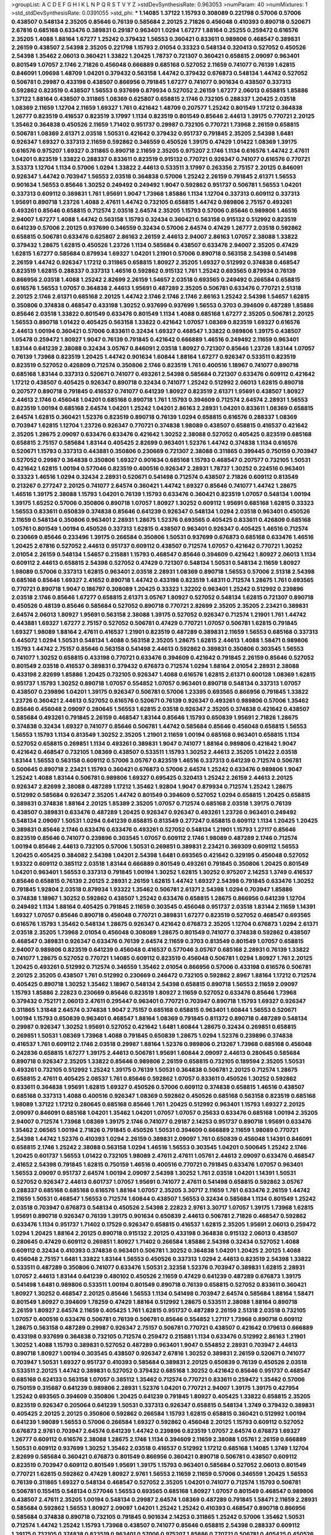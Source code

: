 >groupList:
A C D E F G H I K L
N P Q R S T V Y Z 
>stdDevSynthesisRate:
0.963053 
>numParam:
40
>numMixtures:
1
>std_stdDevSynthesisRate:
0.0391055
>std_phi:
***
1.14085 1.37122 1.15793 0.308089 0.221798 0.57006 0.57006 0.438507 0.548134 2.35205
0.85646 0.76139 0.585684 2.20125 2.71826 0.456048 0.410393 0.890718 0.520671 2.67816
0.685168 0.633476 0.389831 0.29187 0.963401 1.0294 1.67277 1.88164 0.25255 0.259472
0.616576 2.35205 1.4088 1.88164 1.67277 1.25242 0.379432 1.56553 0.360421 0.833611
0.989806 0.468547 0.389831 2.26159 0.438507 2.54398 2.35205 0.221798 1.15793 2.01054
0.33323 0.548134 0.320413 0.527052 0.450526 2.54398 1.35462 2.06013 0.360421 1.33822
1.20425 1.78737 0.721307 0.360421 0.658815 2.09097 0.963401 0.801549 1.07057 2.1746
2.71826 0.456048 0.666889 0.685168 0.527052 2.11659 0.741077 0.76139 1.62815 0.846091
1.09698 1.48709 1.04201 0.379432 0.563158 1.44742 0.379432 0.676873 0.548134 1.44742
0.527052 0.506781 0.29987 0.433198 0.438507 0.866956 0.791845 1.67277 0.741077 0.901634
0.438507 0.337313 0.592862 0.823519 0.438507 1.56553 0.937699 0.879934 0.527052 2.26159
1.67277 2.06013 0.658815 1.85886 1.37122 1.88164 0.438507 0.311865 1.08369 0.625807
0.658815 2.1746 0.732105 0.288337 1.20425 2.03518 1.08369 2.11659 1.12704 2.11659
1.69327 1.761 0.421642 1.48709 0.207577 1.25242 0.801549 1.17212 0.364838 1.26777
0.823519 0.416537 0.823519 3.17997 1.1134 0.823519 0.801549 0.85646 2.44613 1.39175
0.770721 2.20125 1.35462 0.364838 0.450526 2.11659 1.71402 0.951737 0.29987 0.732105
0.770721 1.73968 2.26159 0.658815 0.506781 1.08369 2.61371 2.03518 1.50531 0.421642
0.379432 0.951737 0.791845 2.35205 2.54398 1.6481 0.926347 1.69327 0.337313 2.11659
0.592862 0.346559 0.450526 1.39175 0.47429 1.01422 1.08369 1.39175 0.616576 0.975207
1.69327 0.311865 0.890718 2.11659 2.35205 0.975207 2.1746 1.1134 0.616576 1.44742
2.47611 1.04201 0.823519 1.33822 0.288337 0.833611 0.823519 0.915132 0.770721 0.926347
0.741077 0.616576 0.770721 3.53373 1.12704 1.1134 0.57006 1.0294 1.33822 2.44613
0.533511 3.17997 0.263356 2.75157 2.20125 0.846091 0.926347 1.44742 0.703947 1.56553
2.03518 0.364838 0.57006 1.25242 2.26159 0.791845 2.61371 1.56553 0.901634 1.56553
0.85646 1.30252 0.249492 0.249492 1.9047 0.592862 0.951737 0.506781 1.56553 1.04201
0.337313 0.609112 0.389831 1.761 1.95691 1.9047 1.73968 1.85886 1.1134 1.12704
0.337313 0.609112 0.337313 1.95691 0.890718 1.23726 1.4088 2.47611 1.44742 0.732105
0.658815 1.44742 0.989806 2.75157 0.493261 0.493261 0.85646 0.658815 0.712574 2.03518
2.64574 2.35205 1.15793 0.57006 0.85646 0.989806 1.46516 2.94007 1.67277 1.4088
1.44742 0.563158 1.15793 0.32434 0.360421 0.563158 0.915132 0.512992 0.823519 0.641239
0.57006 2.20125 0.937699 0.346559 0.32434 0.57006 2.64574 0.47429 1.26777 2.03518
0.592862 0.658815 0.506781 0.633476 0.625807 2.86163 2.26159 2.44613 2.94007 2.86163
1.07057 2.38088 1.33822 0.379432 1.28675 1.62815 0.450526 1.23726 1.1134 0.585684
0.438507 0.633476 2.94007 2.35205 0.47429 1.62815 1.67277 0.585684 0.879934 1.69327
1.04201 1.21901 0.57006 0.890718 0.563158 2.54398 0.541498 2.26159 1.44742 0.926347
1.17212 0.311865 0.658815 1.80927 2.35205 1.69327 0.512992 0.374838 0.468547 0.823519
1.62815 0.288337 0.337313 1.46516 0.592862 0.915132 1.761 1.25242 0.693565 0.879934
0.76139 0.866956 2.03518 1.4088 1.25242 2.82699 2.26159 1.54657 2.03518 0.693565
0.249492 0.266584 0.658815 0.616576 1.56553 1.07057 0.364838 2.44613 1.95691 0.487289
2.35205 0.506781 0.633476 0.770721 2.51318 2.20125 2.1746 2.61371 0.685168 2.20125
1.44742 2.1746 2.1746 2.1746 2.86163 1.25242 2.54398 1.54657 1.62815 0.350806
0.374838 0.468547 0.433198 1.30252 0.937699 0.937699 1.56553 0.3703 0.394609 0.487289
1.85886 0.85646 2.03518 1.33822 0.801549 0.633476 0.801549 1.1134 1.4088 0.685168
1.67277 2.35205 0.506781 2.20125 1.56553 0.890718 1.01422 0.405425 0.563158 1.33822
0.421642 1.07057 1.08369 0.823519 1.69327 0.616576 2.44613 1.00194 0.360421 0.57006
0.833611 0.32434 1.69327 0.468547 1.33822 0.989806 1.39175 0.438507 1.05478 0.259472
1.80927 1.9047 0.76139 0.791845 0.421642 0.666889 1.46516 0.249492 2.11659 0.963401
1.83144 0.641239 2.38088 0.32434 3.05767 0.846091 2.03518 1.80927 0.721307 0.85646
1.23726 1.83144 1.07057 0.76139 1.73968 0.823519 1.20425 1.44742 0.901634 1.60844
1.88164 1.67277 0.926347 0.533511 0.823519 0.823519 0.527052 0.426809 0.712574 0.350806
2.1746 0.823519 1.761 0.400516 1.18967 0.741077 0.890718 0.685168 1.83144 0.337313
0.520671 0.741077 0.493261 2.54398 0.585684 0.721307 0.633476 0.609112 0.421642 1.17212
0.438507 0.405425 0.926347 0.890718 0.32434 0.741077 1.25242 0.512992 2.06013 1.62815
0.890718 0.207577 0.890718 0.791845 0.416537 0.741077 0.641239 1.80927 0.823519 2.61371
1.95691 0.438507 1.80927 2.44613 2.1746 0.456048 1.04201 0.685168 0.890718 1.761
1.15793 0.394609 0.712574 2.64574 2.28931 1.56553 0.823519 1.00194 0.685168 2.64574
1.04201 1.25242 1.04201 2.86163 2.28931 1.04201 0.833611 1.08369 0.658815 2.64574
1.62815 0.360421 1.52376 0.823519 0.890718 0.76139 1.0294 0.658815 0.616576 0.288337
1.08369 0.703947 1.62815 1.12704 1.23726 0.926347 0.770721 0.374838 1.98089 0.438507
0.658815 0.416537 0.421642 2.35205 1.28675 2.09097 0.633476 0.633476 0.421642 1.30252
2.38088 0.527052 0.405425 0.823519 0.685168 0.658815 2.75157 0.585684 1.83144 0.405425
2.82699 0.963401 1.52376 1.44742 0.374838 1.1134 0.616576 0.520671 1.15793 0.337313
0.443881 0.350806 0.230669 0.721307 2.38088 0.311865 0.399445 0.750159 0.703947 0.527052
0.29987 0.364838 0.350806 1.69327 0.901634 0.685168 1.15793 0.468547 0.207577 0.732105
1.50531 0.421642 1.62815 1.00194 0.577046 0.823519 0.400516 0.926347 2.28931 1.78737
1.30252 0.224516 0.963401 0.33323 1.46516 1.0294 0.32434 2.28931 0.520671 0.541498
0.712574 0.438507 2.71826 0.609112 0.813549 0.213267 0.277247 2.20125 0.741077 2.64574
0.360421 1.44742 1.69327 0.85646 0.741077 1.44742 1.28675 1.46516 1.39175 2.38088
1.15793 1.04201 0.76139 1.15793 0.633476 0.360421 0.823519 1.07057 0.548134 1.00194
1.39175 1.65252 0.57006 0.350806 0.890718 1.07057 1.80927 1.30252 0.609112 1.95691
0.685168 1.62815 0.33323 1.56553 0.833611 0.650839 0.374838 0.85646 0.641239 0.926347
0.548134 1.0294 2.03518 0.963401 0.450526 2.11659 0.548134 0.350806 0.963401 2.28931
1.28675 1.52376 0.693565 0.405425 0.833611 0.426809 0.685168 1.05761 0.801549 1.00194
0.450526 0.337313 1.62815 0.438507 0.963401 0.926347 0.405425 1.46516 0.712574 0.230669
0.85646 0.233496 1.39175 0.266584 0.350806 1.50531 0.937699 0.676873 0.685168 0.633476
1.46516 1.20425 2.67816 0.527052 2.44613 0.951737 0.609112 0.438507 0.712574 1.07057
0.421642 0.770721 1.30252 2.01054 2.26159 0.548134 1.54657 0.215881 1.15793 0.468547
0.85646 0.394609 0.421642 1.80927 2.06013 1.1134 0.609112 2.44613 0.658815 2.54398
0.527052 0.47429 0.721307 0.548134 1.50531 0.548134 2.11659 1.80927 1.98089 0.57006
0.337313 1.62815 0.963401 2.03518 2.28931 1.08369 0.890718 1.56553 0.57006 2.51318
2.54398 0.685168 0.85646 1.69327 2.41652 0.890718 1.44742 0.433198 0.823519 1.48311
0.712574 1.28675 1.761 0.693565 0.770721 0.890718 1.9047 0.186797 0.308089 1.20425
0.33323 1.32202 0.963401 1.25242 0.512992 0.239896 2.03518 2.1746 0.85646 1.67277
0.658815 2.61371 3.05767 1.80927 0.527052 0.548134 1.62815 0.721307 0.890718 0.450526
0.48139 0.85646 0.585684 0.527052 0.890718 0.770721 2.82699 2.35205 2.35205 2.23421
0.389831 2.64574 2.06013 1.80927 1.95691 0.563158 2.38088 1.39175 0.527052 0.926347
0.712574 1.21901 1.761 1.44742 0.443881 1.69327 1.67277 2.75157 0.527052 0.506781
0.47429 0.770721 1.07057 0.506781 1.62815 0.791845 1.69327 1.98089 1.88164 2.47611
0.416537 1.21901 0.823519 0.487289 0.389831 2.11659 1.56553 0.685168 0.337313 0.445072
1.0294 1.50531 0.548134 1.4088 0.563158 2.35205 1.28675 1.62815 2.44613 1.4088
1.58471 0.989806 1.15793 1.44742 2.75157 0.85646 0.563158 0.541498 2.44613 0.592862
0.389831 0.350806 0.303545 1.56553 0.741077 1.30252 0.658815 0.433198 0.770721 0.633476
0.394609 0.421642 0.791845 2.26159 0.85646 0.527052 0.801549 2.03518 0.416537 0.389831
0.379432 0.676873 0.712574 1.0294 1.88164 2.01054 2.28931 2.38088 0.433198 2.82699
1.85886 1.20425 0.732105 0.926347 1.4088 0.616576 1.62815 2.61371 0.600128 1.08369
1.62815 0.951737 1.15793 1.30252 0.890718 1.07057 0.554852 1.07057 0.963401 0.890718
0.548134 0.337313 1.07057 0.438507 0.239896 1.04201 1.39175 0.926347 0.506781 0.57006
1.23395 0.693565 0.866956 0.791845 1.33822 1.23726 0.360421 2.44613 0.527052 0.616576
0.520671 0.76139 0.926347 0.493261 0.989806 0.57006 1.35462 0.85646 0.456048 2.09097
0.280645 1.56553 1.62815 2.03518 0.926347 2.35205 0.374838 0.421642 0.438507 0.585684
0.493261 0.791845 2.26159 0.468547 1.83144 0.85646 1.15793 0.650839 1.95691 2.71826
1.28675 0.374838 0.32434 1.69327 0.741077 0.85646 0.506781 1.44742 0.585684 0.85646
0.456048 0.658815 1.56553 1.56553 1.15793 1.1134 0.813549 1.30252 2.35205 1.21901
2.11659 1.00194 0.685168 0.963401 0.658815 1.1134 0.527052 0.658815 0.269851 1.1134
0.493261 0.389831 1.9047 0.741077 1.88164 0.989806 0.421642 1.9047 0.421642 0.468547
0.732105 1.08369 0.438507 0.533511 1.15793 1.30252 2.44613 2.35205 1.01422 2.03518
1.83144 1.56553 0.563158 0.609112 0.57006 3.05767 0.823519 1.46516 0.337313 0.641239
0.712574 0.506781 0.500645 0.890718 2.23421 1.15793 0.360421 0.676873 0.57006 2.64574
1.25242 0.633476 0.989806 1.9047 1.25242 1.4088 1.83144 0.506781 0.989806 1.69327
0.695425 0.320413 1.25242 2.26159 2.44613 2.20125 0.926347 2.82699 2.38088 0.487289
1.17212 1.35462 1.92804 1.9047 0.879934 0.712574 1.25242 1.28675 0.512992 0.585684
0.926347 2.35205 1.44742 0.801549 0.394609 0.527052 1.0294 0.658815 1.20425 0.658815
0.389831 0.374838 1.88164 2.20125 1.85389 2.35205 1.07057 0.712574 0.685168 2.03518
1.39175 0.76139 0.438507 0.389831 0.633476 0.487289 1.20425 0.926347 0.926347 0.493261
1.23726 0.963401 0.249492 0.548134 2.09097 1.50531 1.0294 0.641239 0.658815 0.813549
0.277247 0.658815 0.609112 1.1134 1.20425 1.20425 0.389831 0.85646 2.1746 0.633476
0.633476 0.493261 0.527052 0.548134 1.21901 1.15793 1.27117 0.85646 0.823519 0.85646
0.741077 0.239896 0.303545 1.07057 0.609112 2.1746 1.98089 0.487289 2.1746 0.712574
1.00194 0.85646 2.44613 0.732105 0.57006 1.50531 0.269851 0.389831 2.23421 0.369309
0.609112 1.56553 1.20425 0.405425 0.384082 2.54398 1.04201 2.54398 1.6481 0.693565
0.421642 0.329195 0.456048 0.527052 1.93322 0.609112 0.385112 2.03518 1.83144 0.666889
0.801549 0.493261 0.791845 0.350806 1.20425 0.801549 1.04201 0.963401 1.56553 0.337313
0.791845 1.00194 1.30252 1.62815 1.30252 0.975207 2.14253 1.3749 0.416537 0.85646
0.658815 0.76139 2.20125 2.28931 2.26159 1.62815 1.44742 1.69327 2.54398 0.791845
0.633476 1.30252 0.791845 1.92804 2.03518 0.879934 1.93322 1.35462 0.506781 2.61371
2.54398 1.0294 0.703947 1.85886 0.374838 1.18967 1.30252 0.592862 0.438507 1.25242
0.633476 0.658815 1.28675 0.866956 0.641239 1.12704 0.249492 1.1134 1.88164 0.405425
0.791845 2.11659 0.303545 0.456048 0.951737 2.03518 1.83144 2.11659 1.14391 1.69327
1.07057 0.85646 0.890718 0.456048 0.770721 0.389831 1.67277 0.823519 0.527052 0.468547
0.693565 0.616576 1.15793 1.35462 0.548134 1.28675 0.926347 0.421642 0.676873 2.35205
1.12704 0.676873 1.0294 2.61371 2.03518 2.35205 1.73968 2.01054 0.456048 0.308089
1.28675 0.801549 0.741077 0.374838 0.592862 0.438507 0.468547 0.389831 0.926347 0.633476
0.76139 2.64574 2.11659 0.3703 0.813549 0.801549 1.07057 0.658815 2.94007 0.989806
0.823519 0.641239 0.456048 0.416537 0.577046 3.05767 0.685168 2.28931 0.76139 1.33822
0.741077 1.28675 0.527052 0.770721 1.14085 0.609112 0.823519 0.456048 0.506781 1.0294
1.80927 1.761 2.20125 1.20425 0.493261 0.512992 0.712574 0.346559 1.35462 2.01054
0.866956 0.57006 0.433198 0.616576 0.506781 2.20125 2.35205 0.438507 1.761 0.512992
0.230669 0.246472 0.732105 0.592862 2.8967 1.88164 1.17212 0.712574 0.405425 0.890718
1.30252 1.35462 1.18967 0.548134 2.54398 0.658815 0.890718 1.56553 2.11659 2.09097
1.15793 1.85886 2.22823 0.230669 0.85646 0.823519 1.80927 2.11659 0.527052 0.633476
0.85646 1.73968 0.379432 0.752171 2.06013 2.47611 0.295447 0.963401 0.770721 0.703947
0.890718 1.15793 1.69327 0.926347 0.311865 1.31848 2.64574 0.374838 1.9047 2.75157
0.685168 0.658815 0.963401 1.60844 1.56553 0.520671 1.00194 1.15793 0.650839 0.963401
0.468547 1.88164 1.08369 0.791845 0.811372 0.890718 0.487289 0.548134 0.29987 0.926347
1.30252 1.95691 0.527052 0.421642 1.6481 1.60844 1.28675 0.32434 0.269851 0.658815
0.269851 1.50531 1.08369 1.73968 1.4088 0.791845 0.650839 1.28675 1.0294 1.52376
0.239896 0.374838 0.416537 1.761 0.609112 2.1746 2.03518 0.29987 1.88164 1.52376
0.989806 0.213267 1.73968 0.685168 0.456048 0.242836 0.658815 1.67277 1.39175 2.44613
0.506781 1.95691 1.60844 2.09097 2.44613 0.280645 0.585684 0.890718 0.926347 2.35205
1.33822 0.85646 0.989806 2.26159 0.658815 0.732105 0.189594 2.35205 1.50531 0.493261
0.732105 0.512992 1.25242 1.39175 0.76139 1.50531 0.364838 0.506781 2.20125 0.712574
1.28675 0.658815 2.47611 0.405425 2.08537 1.761 0.85646 0.592862 1.07057 0.833611
0.450526 1.30252 0.592862 0.833611 0.364838 1.95691 1.62815 1.69327 0.450526 0.57006
0.609112 0.374838 0.658815 1.46516 0.438507 0.685168 0.337313 1.4088 0.400516 0.926347
1.08369 0.592862 0.450526 0.685168 0.563158 0.823519 0.685168 1.98089 1.37122 1.17212
0.280645 0.685168 0.85646 1.761 1.20425 0.512992 0.963401 1.15793 1.69327 2.20125
2.09097 0.846091 0.685168 1.04201 1.35462 1.04201 1.07057 1.07057 0.25633 0.633476
0.685168 1.00194 2.35205 2.94007 0.712574 1.73968 1.08369 1.39175 2.1746 0.741077
0.29187 2.14253 0.951737 0.890718 1.95691 0.633476 1.35462 2.06565 1.00194 2.71826
0.791845 0.450526 1.50531 0.394609 0.666889 2.11659 1.98089 0.770721 2.54398 1.44742
1.52376 0.410393 1.0294 2.26159 0.389831 2.09097 1.761 0.650839 0.456048 1.14391
0.846091 0.658815 2.1746 1.25242 2.38088 0.563158 1.0294 1.46516 1.56553 0.303545
1.04201 0.500645 1.25242 2.1746 1.20425 0.601737 1.56553 1.01422 0.732105 1.98089
2.47611 2.47611 1.05761 2.44613 2.09097 0.633476 0.468547 2.41652 2.54398 0.791845
1.62815 0.750159 1.46516 0.400516 0.770721 0.791845 0.633476 1.07057 0.963401 1.56553
2.09097 0.951737 2.64574 1.00194 2.09097 2.54398 1.30252 1.761 2.03518 1.04201
1.14391 1.50531 0.527052 0.926347 2.44613 0.601737 1.07057 1.95691 0.741077 2.47611
0.541498 0.658815 0.592862 3.05767 0.288337 0.685168 0.685168 0.616576 1.88164 1.07057
2.35205 3.30717 2.11659 1.761 0.633476 2.26159 1.44742 2.11659 1.50531 0.468547
1.56553 0.712574 1.60844 0.438507 1.56553 0.32434 0.585684 1.1134 0.801549 1.25242
2.03518 0.703947 0.676873 0.548134 0.450526 2.54398 2.22823 2.9761 3.30717 1.07057
1.39175 1.73968 1.62815 1.95691 0.890718 0.926347 0.76139 1.39175 0.901634 0.650839
2.44613 0.506781 2.71826 0.468547 0.592862 0.633476 1.1134 0.951737 1.71402 0.17529
0.926347 0.658815 0.416537 1.62815 2.35205 1.95691 2.06013 0.259472 1.0294 1.20425
1.88164 2.20125 0.890718 0.915132 2.20125 0.433198 0.364838 0.915132 2.06013 0.438507
0.280645 0.47429 0.609112 0.269851 1.80927 1.71402 0.266584 1.85886 2.54398 0.32434
0.527052 1.4088 0.609112 0.32434 0.410393 0.374838 0.963401 0.506781 1.30252 0.364838
1.04201 1.20425 2.20125 1.4088 0.456048 2.75157 1.6481 1.33822 1.83144 1.56553
0.450526 0.337313 1.0294 2.44613 0.823519 2.54398 1.33822 0.533511 0.487289 0.350806
0.741077 0.633476 1.50531 2.32358 1.52376 0.703947 0.389831 1.62815 2.28931 1.07057
2.44613 1.83144 0.641239 0.480102 0.450526 2.11659 0.47429 0.641239 0.487289 0.676873
1.39175 0.541498 1.6481 0.989806 0.533511 1.00194 0.801549 0.890718 0.76139 0.658815
0.527052 0.833611 0.360421 1.80927 1.30252 0.468547 2.20125 0.85646 1.56553 1.1134
0.541498 0.703947 2.64574 0.585684 1.88164 1.58471 0.801549 1.80927 0.394609 1.78259
0.47429 1.88164 0.512992 1.28675 0.533511 2.38088 1.88164 0.890718 2.26159 1.80927
2.64574 2.11659 0.405425 1.761 1.62815 0.951737 0.487289 2.26159 2.51318 2.03518
0.732105 1.07057 0.400516 0.633476 0.506781 0.76139 0.506781 0.85646 0.554852 1.27117
1.73968 0.890718 0.609112 1.28675 0.563158 0.487289 0.29987 0.926347 2.75157 0.506781
0.770721 0.438507 0.421642 0.179613 0.666889 0.433198 0.937699 0.364838 0.732105 0.712574
0.259472 0.215881 1.1134 0.633476 0.512992 2.86163 1.21901 1.30252 1.4088 1.15793
0.389831 0.527052 0.487289 0.963401 1.9047 0.554852 2.28931 0.703947 2.44613 0.890718
1.80927 1.00194 0.303545 0.438507 0.926347 2.67816 1.30252 0.389831 2.26159 0.520671
0.741077 0.703947 1.50531 1.69327 0.951737 0.410393 0.585684 0.389831 2.20125 0.650839
0.76139 0.450526 2.03518 0.533511 2.20125 1.44742 0.389831 0.527052 0.379432 0.685168
1.30252 0.421642 0.85646 0.951737 0.468547 0.685168 0.624133 0.563158 1.07057 0.385112
1.35462 0.712574 0.770721 0.833611 0.259472 1.35462 0.57006 0.750159 0.315687 0.641239
0.989806 2.28931 1.52376 1.04201 0.770721 2.94007 1.39175 1.39175 0.427954 1.25242
0.693565 0.394609 0.350806 1.20425 0.641239 0.791845 1.80927 0.405425 1.33822 0.658815
2.35205 0.823519 0.926347 0.205064 0.641239 1.50531 0.337313 0.926347 0.658815 0.548134
1.3749 0.379432 0.389831 0.405425 2.20125 2.20125 0.350806 0.592862 0.266584 1.15793
1.62815 0.658815 0.360421 0.512992 1.00194 0.641239 1.98089 1.56553 0.57006 0.266584
1.69327 0.592862 0.456048 2.20125 1.15793 0.609112 0.527052 0.676873 2.9761 0.703947
2.64574 0.641239 1.44742 0.239896 0.823519 1.07057 2.64574 0.676873 1.69327 1.26777
0.609112 0.616576 2.38088 1.28675 2.1746 1.1134 0.394609 2.11659 2.38088 1.05761
2.26159 0.666889 1.50531 0.609112 0.937699 1.30252 1.35462 2.03518 0.416537 0.512992
1.17212 0.685168 1.14085 1.3749 1.12704 2.82699 0.585684 0.360421 0.676873 0.801549
0.866956 0.360421 0.890718 0.506781 0.438507 0.609112 0.823519 0.703947 0.609112 0.801549
1.95691 1.39175 1.15793 0.963401 0.585684 0.527052 2.06013 0.801549 0.770721 1.62815
0.592862 0.47429 1.80927 2.9761 1.56553 2.11659 2.11659 0.57006 0.346559 1.20425
1.56553 0.76139 0.311865 1.69327 0.548134 0.468547 0.527052 2.35205 1.04201 0.741077
0.712574 1.15793 0.506781 0.506781 0.155415 0.548134 0.577046 1.56553 0.693565 0.685168
1.80927 1.07057 0.801549 0.468547 0.989806 0.438507 2.47611 2.35205 1.00194 0.548134
0.29987 2.64574 1.08369 0.487289 0.791845 1.58471 2.11659 2.28931 0.585684 0.592862
1.56553 1.80927 2.09097 1.04201 1.25242 1.25242 0.410393 0.468547 0.890718 0.866956
0.585684 0.374838 0.890718 0.732105 0.791845 0.901634 2.14253 0.311865 1.25242 0.57006
1.35462 1.50531 0.712574 1.44742 1.25242 1.15793 1.73968 0.438507 0.741077 0.85646
0.658815 2.54398 0.288337 0.609112 1.39175 0.732105 0.374838 0.823519 0.963401 0.57006
0.975207 1.85886 0.770721 0.506781 0.405425 0.450526 0.421642 2.03518 0.712574 0.438507
0.658815 0.801549 0.658815 1.17212 1.761 0.487289 0.364838 1.08369 0.693565 0.666889
0.360421 0.846091 0.230669 0.360421 1.88164 0.963401 2.64574 0.350806 1.35462 0.741077
1.4088 0.577046 1.0294 0.823519 0.405425 0.350806 1.30252 0.685168 0.487289 2.35205
0.666889 0.801549 2.61371 1.39175 0.585684 0.487289 0.288337 0.421642 0.32434 0.548134
2.11659 0.468547 1.67277 1.20425 1.30252 1.00194 0.732105 0.989806 0.191917 1.20425
0.456048 1.08369 1.95691 0.410393 0.685168 1.39175 0.963401 1.83144 1.83144 0.259472
0.592862 0.741077 0.506781 1.28675 0.937699 1.73968 0.315687 1.4088 2.03518 2.44613
1.4088 0.47429 1.98089 1.56553 1.0294 0.438507 1.25242 1.56553 0.541498 1.0294
0.57006 1.04201 0.609112 1.07057 0.823519 0.813549 0.721307 0.592862 0.450526 1.01694
2.44613 0.85646 0.666889 0.389831 1.30252 0.846091 0.493261 0.76139 2.82699 1.25242
2.03518 0.3703 0.512992 0.633476 0.533511 1.12704 0.421642 0.468547 1.33822 0.29987
1.56553 2.82699 0.801549 0.866956 0.280645 0.609112 1.88164 1.00194 1.04201 1.69327
0.438507 2.20125 0.443881 0.468547 0.462875 0.609112 2.35205 0.901634 1.20425 0.616576
0.926347 0.554852 0.360421 2.44613 1.35462 0.389831 0.533511 0.389831 0.346559 1.56553
0.527052 0.456048 2.01054 0.405425 0.468547 2.26159 2.54398 1.83144 2.35205 0.493261
0.741077 2.11659 1.00194 0.159675 2.64574 0.527052 1.04201 2.20125 2.26159 0.500645
0.29987 0.658815 0.548134 1.20425 1.83144 1.20425 0.609112 0.85646 0.421642 0.685168
0.823519 1.12704 0.548134 1.50531 2.44613 1.12704 1.20425 1.30252 2.64574 2.71826
0.512992 1.80927 1.30252 1.95691 1.95691 0.337313 1.46516 0.658815 1.30252 0.506781
0.890718 0.833611 1.39175 1.23726 2.64574 1.26777 1.35462 1.56553 1.09992 1.46516
2.1746 1.80927 1.4088 0.693565 0.468547 2.41652 1.30252 1.17212 1.95691 1.62815
0.320413 0.57006 2.20125 0.76139 0.585684 0.385112 1.9047 0.658815 0.703947 0.400516
0.609112 0.592862 1.60844 0.520671 1.56553 2.57516 1.04201 2.54398 0.374838 0.616576
1.08369 0.311865 0.801549 2.06013 0.658815 0.506781 0.500645 0.456048 2.64574 0.337313
1.88164 0.85646 1.50531 0.592862 1.83144 1.15793 0.703947 1.25242 0.801549 2.54398
2.28931 1.9047 1.00194 0.890718 2.1746 0.480102 1.39175 1.07057 0.685168 1.4088
0.658815 0.616576 0.76139 0.76139 1.12704 0.512992 0.29987 1.00194 1.9047 2.20125
0.374838 0.616576 0.394609 0.487289 1.35462 0.712574 1.83144 0.658815 0.405425 0.563158
0.405425 0.303545 0.963401 1.28675 1.00194 1.20425 0.487289 0.308089 0.741077 0.527052
0.791845 0.541498 0.506781 1.52376 1.0294 0.29987 0.866956 1.62815 0.750159 0.426809
1.17212 0.609112 0.712574 1.20425 1.30252 1.1134 1.95691 0.801549 1.58471 0.609112
0.585684 1.30252 1.95691 2.1746 1.88164 1.4088 1.04201 1.25242 1.62815 2.06013
1.69327 1.44742 1.50531 1.33822 0.346559 0.770721 0.563158 0.685168 2.09097 0.288337
2.47611 1.761 0.641239 0.641239 2.11659 0.85646 0.405425 0.866956 0.374838 0.239896
2.44613 2.20125 3.09514 0.421642 2.11659 1.62815 2.14253 0.487289 2.67816 2.61371
2.35205 0.47429 0.732105 0.823519 0.493261 1.30252 1.30252 2.75157 0.548134 1.88164
1.04201 2.71826 3.05767 1.1134 2.94007 2.03518 0.951737 0.389831 1.88164 1.69327
0.890718 0.487289 0.29987 1.50531 1.56553 0.712574 0.823519 1.60844 2.09097 2.01054
1.44742 0.438507 0.389831 0.303545 1.83144 0.450526 1.26777 0.303545 0.360421 0.685168
0.823519 0.915132 0.823519 0.85646 1.56553 2.28931 1.35462 2.1746 0.879934 0.666889
0.239896 1.761 2.11659 1.39175 0.732105 1.00194 0.527052 0.512992 1.85886 1.95691
1.56553 1.46516 1.46516 0.592862 2.54398 1.4088 0.249492 1.46516 0.76139 1.15793
0.337313 1.00194 0.685168 0.801549 0.741077 0.577046 2.11659 1.73968 0.685168 0.963401
0.633476 1.0294 0.650839 0.533511 0.658815 2.28931 2.54398 2.23421 0.833611 0.741077
0.548134 1.35462 0.926347 2.35205 0.374838 0.633476 0.712574 1.23726 0.712574 1.73968
1.1134 0.374838 1.67277 0.963401 1.44742 0.823519 1.9047 2.20125 1.761 1.15793
0.360421 0.468547 0.512992 0.389831 2.26159 2.11659 1.33822 1.62815 0.951737 2.54398
0.770721 2.57516 0.29987 1.28675 2.11659 1.52376 1.08369 1.4088 1.1134 0.563158
1.39175 0.438507 0.259472 0.311865 0.616576 0.374838 0.563158 2.11659 1.67277 0.337313
1.21901 0.85646 0.527052 0.926347 1.56553 2.86163 1.56553 2.11659 0.592862 2.03518
0.210121 1.46516 0.641239 1.62815 2.06013 0.468547 1.4088 0.548134 0.685168 1.48709
0.364838 1.09992 2.61371 1.95691 2.64574 0.541498 0.890718 0.770721 1.33822 0.592862
1.50531 2.82699 1.20425 0.801549 0.585684 2.03518 0.563158 1.95691 0.337313 1.25242
0.394609 1.35462 0.592862 1.58471 1.80927 0.456048 0.650839 1.6481 2.06013 1.04201
1.39175 1.28675 0.890718 1.4088 1.14085 1.0294 0.32434 0.57006 0.527052 0.685168
0.487289 1.15793 0.813549 1.50531 0.47429 0.374838 0.951737 1.52376 0.520671 1.42989
0.846091 1.73968 1.04201 1.1134 1.80927 0.585684 2.11659 2.03518 2.11659 0.527052
0.770721 0.801549 1.31848 1.39175 2.86163 1.67277 2.09097 2.28931 1.07057 0.487289
1.4088 0.937699 0.592862 1.0294 0.658815 1.07057 2.09097 0.548134 1.15793 0.184536
0.76139 0.685168 0.337313 0.563158 0.47429 0.926347 0.609112 0.926347 2.47611 0.85646
0.450526 0.801549 0.394609 2.75157 2.38088 1.761 1.80927 0.866956 2.61371 1.18967
0.85646 0.609112 0.616576 0.47429 1.00194 0.823519 0.443881 0.493261 0.685168 1.88164
0.548134 1.15793 0.527052 0.975207 2.26159 1.761 0.641239 0.456048 0.493261 0.379432
1.56553 1.88164 0.616576 1.23726 2.20125 3.39782 2.51318 3.05767 0.770721 1.93322
0.833611 0.421642 0.823519 1.50531 0.641239 0.32434 0.592862 0.85646 0.666889 0.364838
0.712574 2.03518 0.989806 0.389831 1.1134 1.88164 1.62815 2.09097 0.506781 0.405425
1.21901 0.801549 1.46516 1.50531 2.26159 1.88164 0.616576 0.563158 2.20125 2.54398
1.83144 1.1134 1.73968 0.337313 0.823519 0.32434 0.468547 0.360421 0.890718 1.00194
0.563158 0.548134 0.937699 0.47429 0.633476 0.609112 1.09698 0.641239 0.989806 1.25242
1.33822 0.823519 1.9047 0.846091 0.364838 0.633476 0.487289 1.25242 0.360421 0.533511
1.28675 1.48709 0.693565 0.32434 2.03518 0.926347 1.69327 0.533511 1.4088 0.32434
0.450526 0.770721 2.01054 1.12704 0.658815 1.14391 0.506781 2.03518 0.433198 0.609112
0.801549 0.364838 0.563158 2.03518 0.563158 2.26159 1.05761 1.30252 2.03518 1.56553
2.54398 0.421642 1.56553 0.230669 0.963401 1.95691 1.00194 1.35462 1.04201 1.00194
1.88164 1.25242 1.07057 0.85646 1.1134 1.98089 1.50531 1.15793 0.866956 0.506781
0.364838 0.641239 2.26159 0.379432 0.926347 0.32434 0.450526 0.360421 0.374838 0.450526
0.389831 1.30252 0.951737 2.11659 0.85646 0.937699 1.56553 0.823519 1.0294 2.1746
1.30252 0.421642 0.712574 0.76139 0.215881 0.147628 2.1746 1.80927 0.346559 2.20125
1.25242 1.21901 1.25242 0.770721 0.616576 1.23726 1.56553 0.791845 3.09514 1.20425
0.963401 0.585684 1.18967 0.633476 1.44742 0.901634 0.712574 1.35462 0.963401 1.62815
1.44742 1.28675 2.26159 1.08369 1.17212 2.94007 0.721307 0.85646 0.421642 2.00517
2.9761 1.25242 0.527052 0.823519 0.548134 0.410393 0.360421 1.20425 1.4088 1.12704
0.915132 1.83144 0.937699 1.761 1.69327 0.666889 0.438507 0.712574 0.801549 0.658815
0.337313 0.685168 2.28931 2.54398 0.32434 1.67277 1.93322 0.963401 0.374838 0.963401
1.69327 1.35462 2.51318 1.80927 1.09992 1.62815 0.548134 1.30252 0.328315 1.4088
2.28931 1.69327 1.95691 2.54398 0.833611 0.405425 0.350806 1.62815 2.11659 0.658815
2.54398 1.761 1.04201 2.06013 0.426809 1.95691 0.259472 1.15793 1.80927 0.487289
0.541498 2.03518 2.67816 1.14391 1.60844 2.71826 2.35205 0.833611 2.35205 0.592862
1.71402 1.33822 1.56553 1.04201 0.658815 0.456048 0.246472 0.823519 0.374838 0.33323
1.44742 0.421642 0.462875 2.54398 0.533511 0.833611 0.389831 0.741077 0.456048 1.88164
0.791845 1.20425 0.405425 0.468547 1.73968 2.26159 1.52376 2.51318 0.752171 0.506781
2.20125 0.963401 0.76139 2.26159 1.50531 0.76139 1.46516 0.379432 1.08369 2.44613
1.17212 1.28675 1.33822 0.346559 0.405425 1.04201 0.438507 0.641239 0.780166 0.770721
0.85646 0.616576 0.641239 1.12704 1.33822 0.666889 1.39175 1.26777 0.456048 0.416537
0.480102 1.48709 0.963401 1.9047 1.67277 0.685168 0.311865 0.633476 0.527052 2.86163
2.54398 3.05767 0.770721 1.52376 1.80927 0.585684 0.937699 0.666889 0.512992 0.563158
0.658815 0.658815 2.75157 0.450526 1.95691 2.06013 1.62815 0.421642 1.56553 0.685168
0.823519 0.249492 0.890718 0.823519 0.592862 1.95691 0.676873 0.456048 0.394609 1.12704
0.57006 1.4088 0.421642 0.741077 0.85646 0.410393 0.963401 2.09097 1.20425 2.20125
1.95691 0.438507 0.712574 1.35462 1.32202 0.438507 0.616576 1.88164 0.215881 1.85886
1.28675 2.26159 1.73968 1.00194 0.47429 0.29987 0.801549 2.44613 0.685168 0.48139
2.28931 1.35462 0.801549 1.62815 0.337313 1.761 0.609112 1.35462 1.15793 0.400516
0.600128 1.08369 0.890718 0.890718 0.374838 0.421642 1.80927 1.69327 1.39175 2.20125
2.44613 1.50531 2.44613 0.658815 0.703947 1.88164 1.50531 0.866956 1.07057 2.1746
0.541498 2.57516 2.09097 2.06013 1.48709 3.17997 1.04201 2.86163 1.12704 1.80927
0.527052 2.26159 3.05767 0.85646 1.62815 1.98089 1.30252 2.09097 0.801549 1.62815
0.791845 1.20425 0.506781 0.823519 2.44613 2.03518 1.52376 1.08369 0.732105 1.17212
0.770721 1.37122 1.00194 0.741077 1.18967 0.450526 0.456048 0.487289 0.350806 0.468547
0.303545 1.18967 1.67277 1.88164 1.00194 1.9047 0.438507 0.47429 1.39175 2.35205
0.450526 0.741077 0.29987 0.833611 1.62815 0.823519 0.360421 1.80927 1.52376 1.28675
1.46516 0.57006 0.32434 0.685168 0.592862 2.54398 0.866956 0.266584 0.616576 0.360421
0.259472 1.58471 2.31736 1.73968 0.823519 0.791845 1.25242 0.890718 1.50531 0.461637
2.20125 2.26159 0.741077 1.07057 1.44742 0.926347 0.750159 2.11659 0.85646 1.04201
1.80927 0.585684 0.221798 1.62815 0.527052 1.04201 1.35462 1.0294 1.46516 0.658815
1.46516 0.585684 1.37122 1.35462 0.901634 2.03518 0.592862 1.39175 0.592862 1.00194
1.21901 0.616576 1.04201 0.548134 0.426809 1.28675 0.585684 2.26159 2.03518 0.548134
1.35462 2.64574 0.833611 1.44742 1.69327 0.901634 0.633476 0.585684 1.25242 2.94007
2.86163 2.64574 0.823519 0.801549 2.35205 0.76139 0.57006 1.52376 2.06013 0.693565
0.951737 2.41652 0.512992 1.761 2.11659 1.39175 1.4088 1.08369 1.21901 2.44613
0.770721 0.712574 1.1134 0.29987 0.823519 0.712574 2.14253 1.54244 0.951737 0.85646
1.44742 2.44613 2.64574 0.85646 0.527052 1.25242 1.1134 0.658815 2.20125 0.487289
0.57006 0.963401 0.633476 0.456048 0.770721 0.438507 0.456048 0.770721 0.846091 0.450526
0.57006 2.26159 1.58471 1.4088 1.761 2.44613 1.62815 0.963401 2.11659 1.88164
0.633476 0.770721 2.09097 1.30252 0.823519 0.693565 0.541498 1.20425 1.35462 0.527052
0.438507 2.01054 0.450526 2.01054 0.311865 0.658815 0.506781 1.18967 0.770721 0.585684
0.266584 0.541498 0.385112 2.03518 2.54398 2.78529 0.533511 1.21901 2.35205 0.394609
1.62815 1.88164 0.527052 1.56553 1.67277 1.95691 0.487289 1.95691 0.609112 2.51318
0.350806 0.732105 1.56553 1.07057 1.1134 1.56553 1.69327 1.52376 3.05767 2.03518
0.389831 0.592862 1.83144 1.20425 0.500645 2.20125 0.823519 0.400516 0.866956 1.25242
0.750159 1.88164 0.230669 0.33323 1.50531 0.249492 0.801549 1.50531 0.389831 1.0294
0.438507 2.28931 0.315687 0.85646 2.20125 1.20425 2.61371 1.95691 1.50531 0.685168
0.732105 0.548134 1.80927 1.69327 1.15793 0.29987 0.592862 1.35462 0.741077 0.741077
0.360421 1.50531 0.732105 0.951737 0.468547 3.02065 0.866956 1.21901 1.67277 2.03518
2.61371 0.506781 1.67277 1.09992 0.233496 0.57006 0.890718 0.76139 0.658815 0.487289
0.685168 0.468547 2.26159 1.25242 0.527052 2.11659 0.609112 1.80927 1.33822 1.33822
1.00194 0.500645 0.405425 2.09097 0.360421 0.456048 0.405425 0.585684 1.85886 0.926347
0.405425 0.541498 0.770721 0.676873 1.80927 0.658815 2.75157 1.28675 0.801549 0.823519
0.926347 0.506781 0.76139 0.563158 1.62815 1.44742 0.846091 0.487289 1.23726 0.548134
1.23726 2.71826 2.44613 0.609112 1.08369 0.600128 0.350806 1.20425 0.685168 1.761
0.741077 0.963401 0.337313 0.577046 0.548134 0.57006 2.64574 2.03518 1.58471 1.30252
0.770721 2.06013 0.284084 0.563158 0.33323 0.320413 1.60844 0.548134 2.26159 0.548134
0.641239 1.56553 0.57006 0.487289 1.56553 1.69327 1.62815 2.94007 1.95691 1.50531
2.11659 0.197177 0.25633 1.93322 2.75157 0.685168 0.879934 0.658815 1.39175 0.85646
0.438507 0.527052 1.20425 0.85646 0.506781 0.685168 1.20425 0.890718 2.26159 0.989806
2.14253 0.456048 1.62815 1.15793 2.06013 0.506781 1.54657 0.487289 0.32434 0.360421
0.205064 0.989806 1.60844 1.44742 0.732105 0.633476 1.17212 0.433198 0.360421 2.67816
1.35462 0.866956 0.658815 0.616576 1.67277 0.890718 2.38088 0.487289 3.05767 0.963401
0.866956 1.50531 1.00194 1.31848 0.616576 0.230669 0.616576 1.35462 0.259472 1.44742
1.67277 0.963401 0.379432 1.35462 0.890718 1.50531 1.761 1.44742 0.676873 0.949191
0.360421 0.337313 0.360421 1.69327 0.685168 1.39175 0.901634 0.394609 1.98089 0.780166
0.712574 1.50531 0.405425 0.577046 0.963401 0.633476 0.29187 0.915132 0.563158 0.438507
0.685168 0.833611 1.07057 1.9047 1.15793 1.20425 0.685168 1.88164 1.35462 2.03518
0.676873 0.989806 0.456048 0.866956 0.360421 2.61371 1.30252 1.761 0.266584 0.32434
0.609112 1.39175 1.761 2.47611 1.85389 1.33822 0.311865 0.721307 0.666889 1.20425
1.52376 0.364838 0.633476 0.741077 1.20425 0.512992 0.29987 0.85646 0.548134 2.44613
1.88164 0.416537 0.303545 1.62815 0.791845 1.28675 0.76139 0.926347 1.83144 0.770721
0.685168 0.456048 0.866956 1.25242 0.32434 0.374838 1.0294 2.03518 1.07057 1.52376
0.823519 1.07057 0.438507 0.32434 1.07057 1.30252 1.31848 2.03518 1.00194 0.311865
1.20425 0.280645 1.20425 2.03518 0.346559 0.541498 1.69327 0.732105 0.394609 1.95691
2.06013 0.548134 1.39175 0.616576 1.04201 1.1134 0.438507 1.67277 0.456048 0.585684
0.337313 2.11659 1.18967 2.11659 1.1134 0.405425 1.4088 0.85646 1.39175 2.35205
1.9047 0.609112 0.76139 0.685168 0.846091 0.360421 2.20125 1.0294 0.666889 0.548134
0.741077 0.658815 2.54398 0.374838 1.67277 1.39175 0.901634 0.732105 1.07057 0.732105
0.421642 0.712574 0.405425 1.1134 1.69327 1.9047 1.04201 1.85886 0.833611 0.493261
0.506781 1.98089 0.791845 1.39175 1.54657 2.54398 0.592862 0.592862 1.0294 1.3749
1.6481 1.4088 1.1134 2.44613 0.685168 1.20425 1.761 0.500645 0.791845 2.28931
1.69327 2.47611 0.346559 0.666889 1.09992 0.801549 0.548134 1.20425 0.989806 1.20425
0.823519 2.54398 2.35205 1.07057 0.770721 2.1746 1.56553 0.890718 0.438507 0.405425
0.311865 0.989806 2.35205 1.73968 0.975207 2.26159 0.685168 2.28931 1.56553 0.548134
0.666889 0.374838 1.80927 1.60844 0.374838 0.732105 2.38088 1.09992 0.76139 2.11659
0.389831 0.721307 0.833611 0.456048 2.47611 2.14828 1.39175 1.25242 1.07057 0.308089
0.512992 1.00194 0.85646 0.506781 0.487289 0.57006 0.712574 0.563158 1.50531 1.30252
2.20125 1.95691 1.56553 0.456048 2.23421 2.35205 0.468547 2.01054 0.890718 1.04201
1.98089 0.685168 2.09097 1.69327 1.58471 1.25242 1.44742 2.11659 2.54398 2.35205
0.685168 0.685168 2.03518 1.1134 2.47611 2.41652 2.38088 0.433198 1.50531 0.770721
0.823519 2.82699 0.641239 0.506781 1.33822 2.01054 0.890718 2.64574 2.71826 0.487289
0.801549 0.506781 0.364838 2.86163 0.741077 0.833611 1.80927 0.266584 1.9047 0.374838
1.21901 2.71826 2.75157 1.56553 1.39175 0.563158 0.47429 0.337313 0.85646 0.421642
0.374838 1.83144 0.438507 0.741077 1.17212 0.57006 0.685168 0.703947 0.548134 0.791845
0.468547 0.76139 0.311865 1.88164 0.633476 0.658815 0.989806 0.239896 0.712574 1.88164
1.9047 0.577046 0.410393 2.11659 0.76139 0.527052 1.761 0.951737 0.527052 0.616576
0.25633 0.633476 1.71402 1.35462 1.30252 0.641239 0.601737 0.641239 0.506781 0.685168
1.44742 0.989806 0.833611 0.890718 2.44613 0.741077 2.47611 0.47429 0.770721 0.33323
0.506781 0.311865 2.54398 0.770721 1.25242 0.712574 1.50531 1.04201 1.18967 2.11659
0.360421 0.879934 1.88164 0.866956 1.20425 0.658815 1.44742 0.658815 0.633476 0.963401
1.62815 1.83144 0.47429 0.609112 0.616576 1.42607 0.750159 1.42989 1.83144 1.17212
1.62815 0.548134 2.28931 2.1746 2.06013 0.633476 0.548134 0.633476 0.468547 0.221798
1.73968 0.85646 1.46516 1.35462 0.890718 0.703947 0.658815 0.76139 0.658815 0.421642
1.62815 1.58471 0.641239 1.73968 0.85646 1.04201 2.54398 1.46516 0.487289 1.04201
1.21901 1.73968 0.29987 1.33822 0.780166 0.197177 0.191917 2.47611 0.741077 1.00194
0.29987 0.512992 0.506781 0.641239 1.50531 1.1134 0.32434 2.75157 2.20125 1.15793
1.4088 0.685168 1.62815 0.379432 1.33822 0.926347 2.11659 0.374838 1.04201 1.25242
0.658815 0.703947 1.25242 2.20125 0.350806 2.20125 1.1134 1.80927 0.438507 0.346559
0.506781 0.76139 1.56553 0.616576 1.30252 2.57516 3.97497 1.07057 1.73968 1.25242
1.4088 0.47429 0.527052 1.25242 1.80927 2.26159 1.30252 1.00194 0.658815 2.09097
0.337313 2.82699 1.761 2.20125 1.62815 1.62815 0.770721 2.35205 2.03518 2.01054
1.80927 1.56553 0.963401 1.07057 2.11659 0.577046 0.890718 1.14391 1.48709 0.76139
0.770721 0.641239 1.95691 0.926347 0.438507 1.15793 0.901634 2.64574 0.693565 1.35462
0.394609 0.416537 2.44613 1.0294 0.493261 0.438507 0.963401 1.80927 1.44742 1.69327
2.9761 1.761 1.35462 0.311865 0.963401 0.890718 0.277247 1.56553 0.666889 2.54398
0.249492 2.26159 0.879934 0.712574 0.548134 0.770721 0.926347 0.32434 1.20425 0.791845
0.915132 2.11659 2.11659 0.512992 2.44613 0.379432 0.685168 1.761 0.527052 0.269851
1.58471 1.0294 1.07057 2.44613 0.29987 0.616576 0.266584 0.468547 0.975207 2.20125
0.703947 0.374838 0.277247 0.438507 0.592862 0.937699 0.901634 2.11659 2.11659 0.770721
0.666889 1.62815 0.846091 0.823519 0.315687 0.346559 0.693565 0.421642 1.30252 1.761
0.350806 1.00194 0.389831 0.374838 0.963401 1.4088 2.38088 0.506781 1.46516 0.866956
0.666889 2.44613 1.6481 1.00194 0.685168 0.963401 0.47429 0.926347 0.801549 2.20125
0.592862 0.658815 1.23726 0.685168 0.633476 0.541498 0.360421 0.311865 0.360421 2.75157
0.633476 0.585684 0.32434 0.506781 1.95691 0.823519 2.1746 1.20425 0.512992 0.791845
0.801549 0.350806 1.80927 0.311865 0.890718 1.95691 0.585684 2.44613 0.541498 0.506781
2.47611 0.32434 0.487289 2.44613 0.712574 0.468547 0.374838 0.641239 0.364838 2.44613
0.963401 2.20125 0.29987 2.86163 1.88164 1.73968 0.633476 0.951737 1.35462 0.533511
0.609112 0.641239 2.26159 2.38088 1.50531 2.01054 2.44613 2.54398 0.461637 1.95691
0.346559 2.20125 0.527052 0.341447 0.438507 1.50531 2.11659 1.23726 1.69327 0.833611
0.506781 0.3703 2.01054 2.94007 1.35462 0.131241 2.61371 2.54398 0.320413 0.813549
0.685168 1.20425 0.85646 0.685168 1.50531 1.73968 0.506781 0.592862 1.37122 0.311865
0.866956 1.85886 1.00194 1.17212 1.39175 0.506781 1.54657 0.592862 1.761 0.337313
1.39175 1.50531 0.732105 0.405425 1.28675 0.506781 1.15793 0.963401 0.57006 2.03518
0.712574 2.26159 2.09097 0.450526 0.685168 1.39175 2.86163 0.421642 2.11659 1.44742
1.33822 0.633476 2.35205 0.341447 0.801549 0.456048 1.30252 2.20125 0.32434 0.641239
1.73968 0.703947 1.52376 0.32434 0.29187 0.616576 0.76139 2.75157 2.35205 0.47429
0.548134 0.823519 0.468547 0.791845 2.11659 0.616576 1.28675 0.288337 0.703947 0.658815
0.866956 0.563158 0.29987 0.527052 0.405425 2.54398 1.62815 1.44742 1.98089 0.750159
0.527052 1.33822 1.08369 0.450526 0.456048 0.901634 0.394609 1.1134 0.450526 0.288337
2.26159 0.741077 0.468547 0.609112 0.609112 0.833611 0.32434 0.421642 1.20425 0.801549
0.975207 0.506781 1.00194 0.433198 0.846091 0.337313 1.58471 2.01054 1.60844 0.456048
1.98089 0.937699 1.07057 0.926347 0.609112 1.15793 1.42989 0.780166 0.866956 0.676873
0.712574 0.364838 0.685168 2.35205 1.25242 1.69327 0.901634 0.527052 0.405425 0.541498
1.44742 1.52376 0.592862 0.85646 1.00194 1.0294 1.73968 1.15793 1.33822 1.83144
1.25242 2.26159 0.625807 2.20125 0.500645 1.83144 0.533511 2.09097 0.951737 0.493261
0.337313 0.641239 0.693565 1.88164 2.71826 0.533511 0.658815 0.963401 0.901634 0.752171
1.60844 1.56553 1.9047 0.963401 0.890718 0.405425 0.741077 0.592862 0.989806 1.00194
0.374838 0.445072 2.44613 0.712574 2.11659 0.963401 0.616576 1.0294 0.741077 1.00194
0.389831 1.44742 0.85646 0.633476 0.389831 1.73968 2.67816 1.39175 0.269851 1.30252
0.364838 0.989806 0.712574 0.963401 0.641239 1.00194 2.38088 1.23726 0.650839 0.616576
0.548134 1.17212 1.14391 0.548134 0.676873 1.69327 0.770721 1.69327 0.350806 1.08369
1.761 2.86163 1.50531 1.9047 1.25242 0.563158 0.541498 1.88164 0.389831 0.303545
1.56553 2.57516 2.1746 1.4088 2.75157 0.548134 1.60844 0.389831 1.761 1.98089
1.30252 0.585684 0.438507 2.75157 0.487289 1.44742 0.641239 0.578593 1.56553 1.83144
0.57006 0.487289 1.25242 1.44742 1.12704 1.20425 0.592862 1.9047 0.29624 2.35205
0.512992 0.456048 2.28931 2.94007 0.346559 1.62815 0.374838 0.456048 2.03518 0.577046
2.20125 2.28931 0.641239 1.31848 2.03518 0.658815 0.389831 1.9047 1.46516 1.30252
0.901634 0.975207 0.389831 0.833611 0.658815 1.04201 0.770721 1.46516 1.50531 0.311865
0.616576 0.438507 1.58471 0.937699 1.50531 0.693565 0.658815 1.44742 1.95691 0.438507
0.421642 1.98089 2.11659 1.33822 2.54398 0.721307 2.11659 0.926347 0.493261 1.44742
0.47429 0.548134 0.512992 0.57006 2.64574 0.379432 1.04201 0.405425 1.33822 0.416537
0.712574 0.76139 0.389831 0.405425 1.95691 0.57006 0.506781 1.52376 0.450526 0.527052
1.98089 0.374838 0.989806 0.389831 0.337313 0.57006 0.951737 0.801549 0.527052 1.07057
0.199594 0.32434 0.364838 0.360421 1.44742 2.28931 2.82699 2.03518 1.04201 1.88164
0.770721 0.937699 1.35462 0.548134 0.989806 1.25242 0.487289 0.658815 1.1134 1.761
1.25242 1.07057 0.337313 1.83144 1.33822 1.12704 3.39782 0.337313 3.17997 1.67277
1.80927 2.44613 0.337313 1.20425 0.438507 0.487289 0.76139 2.03518 1.62815 1.46516
2.11659 0.394609 0.493261 2.35205 0.29187 0.741077 0.915132 0.374838 0.416537 2.20125
2.03518 1.1134 2.09097 0.823519 0.741077 0.989806 1.80927 1.35462 2.03518 1.12704
0.926347 0.450526 1.4088 1.62815 0.405425 0.410393 1.25242 1.15793 1.30252 1.12704
0.374838 1.95691 1.98089 0.926347 1.52376 0.879934 1.25242 1.69327 1.07057 1.35462
0.685168 0.421642 1.83144 0.926347 0.685168 0.633476 0.259472 0.963401 0.801549 0.450526
1.52376 2.1746 0.512992 0.288337 1.23726 0.438507 0.374838 0.394609 2.51318 0.548134
0.685168 1.1134 0.741077 0.770721 0.221798 1.0294 0.364838 2.75157 1.08369 2.03518
0.346559 0.703947 1.761 1.44742 2.20125 0.328315 0.658815 0.585684 2.35205 2.11659
0.592862 0.379432 2.86163 2.38088 0.512992 0.823519 0.577046 2.41652 0.527052 0.374838
1.83144 1.69327 1.80927 2.28931 0.76139 1.56553 0.505425 2.38088 0.527052 0.879934
0.47429 0.29987 2.35205 0.421642 2.86163 1.62815 1.6481 1.4088 2.47611 2.03518
2.54398 2.47611 1.07057 0.703947 0.548134 0.337313 2.11659 2.28931 1.0294 1.80927
0.732105 1.20425 1.62815 1.73968 2.44613 0.47429 0.450526 0.866956 0.385112 0.732105
0.389831 2.03518 1.04201 1.46516 0.426809 0.405425 1.25242 2.47611 2.01054 1.25242
1.98089 1.25242 0.801549 1.33822 0.33323 0.801549 0.846091 2.09097 1.69327 2.20125
0.47429 1.69327 0.616576 1.25242 2.44613 0.676873 1.88164 2.06013 0.554852 0.487289
2.71826 1.69327 2.94007 1.78259 1.04201 0.337313 2.28931 0.416537 1.95691 2.22823
2.9761 0.846091 1.04201 0.833611 0.901634 1.67277 0.468547 0.732105 1.95691 1.761
0.468547 0.548134 0.405425 0.32434 0.32434 1.56553 0.633476 1.69327 1.95691 1.56553
0.866956 1.28675 1.20425 2.61371 1.20425 0.337313 0.712574 0.527052 0.456048 0.658815
0.85646 0.712574 1.83144 0.732105 0.548134 0.592862 1.15793 0.951737 0.438507 0.400516
0.666889 0.741077 1.50531 0.487289 1.50531 0.438507 0.641239 2.54398 0.676873 2.38088
0.47429 0.303545 1.20425 0.438507 1.4088 2.01054 0.791845 0.890718 0.685168 1.56553
1.23726 0.866956 0.926347 1.95691 0.487289 0.76139 0.563158 0.801549 0.823519 0.76139
1.28675 1.62815 0.732105 0.770721 2.03518 0.311865 0.685168 1.95691 1.17212 0.666889
0.493261 0.926347 1.07057 1.14391 0.609112 0.493261 0.259472 0.337313 1.28675 0.450526
1.60844 0.600128 0.846091 0.975207 2.09097 0.770721 2.75157 0.609112 1.67277 1.15793
1.00194 0.625807 0.416537 1.1134 1.1134 0.866956 1.67277 0.456048 0.421642 0.506781
0.563158 0.823519 0.527052 2.75157 1.18967 1.62815 0.592862 2.71826 0.85646 0.389831
0.770721 0.592862 1.62815 0.791845 2.20125 1.80927 0.633476 1.83144 1.88164 0.450526
0.249492 0.650839 0.527052 0.360421 0.421642 2.1746 2.1746 1.07057 0.625807 2.11659
1.761 1.69327 2.38088 2.20125 0.262652 0.685168 1.07057 0.191917 0.400516 1.21901
1.39175 2.1746 1.30252 0.989806 1.14391 0.506781 0.666889 1.01422 0.337313 0.389831
1.25242 0.641239 0.394609 1.80927 2.54398 2.38088 1.35462 0.85646 0.563158 0.901634
0.833611 0.85646 0.311865 0.379432 0.308089 0.703947 0.337313 0.421642 2.75157 0.641239
1.1134 0.658815 1.80927 0.676873 0.506781 0.527052 2.35205 0.833611 1.26777 0.76139
1.73968 1.50531 0.801549 2.35205 1.50531 0.76139 0.76139 1.80927 0.493261 0.770721
2.26159 2.01054 0.379432 2.44613 1.85886 0.548134 0.666889 1.3749 1.30252 1.20425
0.405425 0.563158 1.39175 2.03518 0.563158 2.38088 0.693565 0.609112 0.346559 0.29624
0.468547 1.21901 0.520671 1.4088 2.03518 0.823519 2.28931 0.350806 1.56553 0.350806
0.379432 0.609112 2.01054 0.33323 0.823519 0.462875 1.25242 0.468547 0.633476 0.641239
0.741077 0.801549 0.468547 0.32434 0.926347 1.46516 0.288337 2.03518 1.04201 2.20125
0.685168 2.03518 0.609112 0.416537 1.00194 0.311865 2.51318 1.761 1.761 1.33822
0.770721 1.93322 0.685168 2.54398 1.58471 2.28931 2.1746 0.548134 2.64574 0.47429
1.23726 1.0294 1.761 0.823519 0.741077 1.00194 0.456048 2.86163 0.616576 1.95691
0.890718 1.05478 0.741077 0.438507 0.456048 2.38088 0.554852 0.685168 0.76139 1.88164
2.35205 0.685168 0.468547 1.60844 2.44613 1.73968 2.44613 2.28931 1.39175 0.456048
0.721307 1.25242 1.4088 0.438507 0.379432 1.37122 2.64574 0.541498 2.03518 0.443881
0.658815 0.926347 0.236992 1.15793 2.64574 1.62815 2.71826 2.1746 0.350806 0.76139
1.17212 0.269851 3.05767 0.926347 0.641239 1.88164 1.62815 1.21901 0.506781 0.527052
2.20125 1.44742 0.468547 2.38088 1.42989 2.28931 1.50531 1.62815 1.04201 0.926347
2.1746 0.823519 0.770721 0.703947 0.685168 0.527052 0.548134 1.1134 1.761 1.761
2.11659 0.616576 1.71862 1.73968 0.770721 1.52376 2.44613 0.801549 2.44613 0.633476
0.405425 0.346559 0.712574 0.989806 1.30252 1.88164 0.791845 0.527052 0.823519 0.770721
0.770721 1.88164 1.60844 0.450526 0.421642 1.15793 0.741077 1.1134 1.20425 0.866956
1.54657 1.00194 2.61371 2.38088 0.541498 2.03518 0.926347 0.548134 1.08369 1.83144
2.11659 0.666889 0.989806 1.12704 0.47429 0.277247 0.520671 0.487289 0.685168 2.26159
1.83144 1.88164 0.426809 0.29987 0.846091 0.249492 0.32434 1.69327 0.791845 0.421642
0.770721 0.741077 0.741077 1.35462 0.901634 0.833611 0.823519 0.374838 0.76139 0.341447
2.64574 1.37122 0.666889 0.833611 1.35462 1.56553 0.926347 1.20425 1.08369 0.666889
0.609112 0.76139 0.741077 1.08369 0.890718 0.421642 0.456048 0.416537 2.03518 0.658815
1.9047 2.38088 0.585684 2.54398 1.12704 1.00194 0.506781 1.761 2.57516 0.782258
0.791845 2.54398 1.35462 0.770721 0.989806 0.685168 0.685168 0.389831 2.54398 1.88164
1.44742 0.741077 0.468547 2.1746 0.527052 0.693565 1.0294 1.15793 0.801549 0.405425
1.25242 0.520671 1.0294 0.259472 0.487289 1.50531 2.26159 2.35205 0.866956 2.44613
1.60413 2.20125 2.20125 0.493261 0.741077 0.712574 2.11659 0.421642 0.85646 0.315687
0.438507 1.88164 2.64574 2.03518 0.548134 1.83144 0.364838 0.658815 0.641239 0.693565
1.01422 0.389831 0.616576 0.33323 0.76139 0.311865 0.337313 2.11659 0.456048 0.609112
2.44613 0.963401 1.39175 1.20425 2.03518 2.11659 1.58471 0.438507 0.685168 0.85646
0.57006 0.592862 1.07057 1.1134 1.28675 0.355105 1.20425 0.527052 0.563158 0.548134
0.926347 0.57006 0.500645 1.08369 1.62815 0.890718 1.80927 0.512992 0.405425 0.450526
1.69327 2.1746 0.658815 0.242836 0.791845 0.379432 1.98089 0.33323 1.73968 1.30252
0.527052 0.207577 0.259472 1.39175 2.51318 1.95691 0.400516 0.410393 0.685168 0.741077
1.4088 1.56553 2.11659 2.03518 0.601737 0.963401 1.00194 0.989806 2.51318 1.07057
1.07057 1.62815 0.57006 0.801549 0.320413 0.76139 0.3703 0.421642 1.761 0.633476
1.15793 0.328315 1.80927 0.741077 1.12704 0.801549 0.468547 2.78529 1.35462 0.823519
0.394609 1.35462 0.712574 1.17212 1.62815 2.64574 0.379432 0.416537 0.732105 0.288337
2.35205 1.39175 1.56553 0.685168 1.37122 0.311865 0.866956 0.468547 0.823519 1.44742
1.33822 1.21901 1.98089 0.823519 0.374838 0.259472 0.527052 0.563158 1.761 2.61371
0.890718 2.09097 1.73968 0.438507 0.548134 0.389831 2.44613 1.52376 1.50531 0.548134
2.47611 0.823519 0.926347 0.676873 0.609112 0.866956 2.35205 1.67277 0.791845 0.57006
1.62815 0.57006 0.951737 0.493261 2.44613 2.20125 0.685168 1.12704 0.527052 0.527052
0.616576 0.633476 1.62815 0.650839 0.533511 2.11659 1.35462 0.890718 0.770721 1.98089
0.963401 1.00194 2.23421 0.712574 0.129652 0.450526 1.83144 1.88164 0.791845 1.88164
1.80927 1.4088 0.57006 0.666889 0.937699 1.07057 0.750159 0.311865 0.85646 2.54398
0.791845 0.493261 1.04201 0.721307 1.15793 0.703947 0.563158 0.712574 2.54398 1.25242
0.741077 1.95691 1.56553 2.28931 0.833611 0.770721 1.1134 0.405425 0.85646 0.48139
2.20125 0.685168 0.616576 0.512992 0.85646 2.41652 0.563158 1.04201 1.4088 0.32434
0.29987 1.50531 1.73968 1.14391 1.80927 0.76139 0.693565 0.890718 0.443881 1.12704
0.577046 2.01054 1.56553 2.38088 0.600128 0.487289 0.527052 1.20425 0.926347 0.405425
0.609112 0.269851 0.520671 1.17212 1.39175 2.9761 0.456048 1.00194 0.328315 0.989806
0.732105 0.421642 2.44613 1.42607 0.548134 1.28675 0.685168 0.658815 1.15793 1.98089
1.44742 0.57006 2.41652 0.57006 0.676873 0.926347 0.85646 1.71402 0.577046 1.761
0.527052 1.62815 0.712574 0.676873 0.374838 0.592862 2.26159 2.54398 0.541498 0.741077
0.963401 2.35205 1.80927 0.592862 0.468547 0.520671 1.12704 2.35205 0.712574 0.625807
2.28931 0.400516 0.592862 2.75157 0.438507 0.379432 0.633476 0.685168 0.926347 0.846091
0.989806 1.95691 1.71402 1.761 2.38088 1.48709 0.693565 1.69327 0.29187 0.641239
0.926347 0.311865 0.426809 1.761 0.29987 0.791845 2.1746 1.56553 0.548134 0.32434
0.801549 2.44613 1.04201 0.487289 1.0294 0.548134 1.15793 1.67277 0.527052 2.11659
0.770721 1.1134 0.421642 0.685168 1.93322 1.28675 2.09097 0.658815 1.60844 0.951737
0.520671 0.703947 0.554852 2.64574 0.791845 0.47429 0.284846 0.389831 0.311865 0.963401
0.609112 0.443881 1.39175 1.1134 2.26159 2.20125 2.1746 0.405425 1.1134 0.585684
1.88164 2.35205 1.46516 0.901634 0.438507 2.11659 0.199594 0.374838 2.35205 2.44613
>categories:
0 0
>mixtureAssignment:
0 0 0 0 0 0 0 0 0 0 0 0 0 0 0 0 0 0 0 0 0 0 0 0 0 0 0 0 0 0 0 0 0 0 0 0 0 0 0 0 0 0 0 0 0 0 0 0 0 0
0 0 0 0 0 0 0 0 0 0 0 0 0 0 0 0 0 0 0 0 0 0 0 0 0 0 0 0 0 0 0 0 0 0 0 0 0 0 0 0 0 0 0 0 0 0 0 0 0 0
0 0 0 0 0 0 0 0 0 0 0 0 0 0 0 0 0 0 0 0 0 0 0 0 0 0 0 0 0 0 0 0 0 0 0 0 0 0 0 0 0 0 0 0 0 0 0 0 0 0
0 0 0 0 0 0 0 0 0 0 0 0 0 0 0 0 0 0 0 0 0 0 0 0 0 0 0 0 0 0 0 0 0 0 0 0 0 0 0 0 0 0 0 0 0 0 0 0 0 0
0 0 0 0 0 0 0 0 0 0 0 0 0 0 0 0 0 0 0 0 0 0 0 0 0 0 0 0 0 0 0 0 0 0 0 0 0 0 0 0 0 0 0 0 0 0 0 0 0 0
0 0 0 0 0 0 0 0 0 0 0 0 0 0 0 0 0 0 0 0 0 0 0 0 0 0 0 0 0 0 0 0 0 0 0 0 0 0 0 0 0 0 0 0 0 0 0 0 0 0
0 0 0 0 0 0 0 0 0 0 0 0 0 0 0 0 0 0 0 0 0 0 0 0 0 0 0 0 0 0 0 0 0 0 0 0 0 0 0 0 0 0 0 0 0 0 0 0 0 0
0 0 0 0 0 0 0 0 0 0 0 0 0 0 0 0 0 0 0 0 0 0 0 0 0 0 0 0 0 0 0 0 0 0 0 0 0 0 0 0 0 0 0 0 0 0 0 0 0 0
0 0 0 0 0 0 0 0 0 0 0 0 0 0 0 0 0 0 0 0 0 0 0 0 0 0 0 0 0 0 0 0 0 0 0 0 0 0 0 0 0 0 0 0 0 0 0 0 0 0
0 0 0 0 0 0 0 0 0 0 0 0 0 0 0 0 0 0 0 0 0 0 0 0 0 0 0 0 0 0 0 0 0 0 0 0 0 0 0 0 0 0 0 0 0 0 0 0 0 0
0 0 0 0 0 0 0 0 0 0 0 0 0 0 0 0 0 0 0 0 0 0 0 0 0 0 0 0 0 0 0 0 0 0 0 0 0 0 0 0 0 0 0 0 0 0 0 0 0 0
0 0 0 0 0 0 0 0 0 0 0 0 0 0 0 0 0 0 0 0 0 0 0 0 0 0 0 0 0 0 0 0 0 0 0 0 0 0 0 0 0 0 0 0 0 0 0 0 0 0
0 0 0 0 0 0 0 0 0 0 0 0 0 0 0 0 0 0 0 0 0 0 0 0 0 0 0 0 0 0 0 0 0 0 0 0 0 0 0 0 0 0 0 0 0 0 0 0 0 0
0 0 0 0 0 0 0 0 0 0 0 0 0 0 0 0 0 0 0 0 0 0 0 0 0 0 0 0 0 0 0 0 0 0 0 0 0 0 0 0 0 0 0 0 0 0 0 0 0 0
0 0 0 0 0 0 0 0 0 0 0 0 0 0 0 0 0 0 0 0 0 0 0 0 0 0 0 0 0 0 0 0 0 0 0 0 0 0 0 0 0 0 0 0 0 0 0 0 0 0
0 0 0 0 0 0 0 0 0 0 0 0 0 0 0 0 0 0 0 0 0 0 0 0 0 0 0 0 0 0 0 0 0 0 0 0 0 0 0 0 0 0 0 0 0 0 0 0 0 0
0 0 0 0 0 0 0 0 0 0 0 0 0 0 0 0 0 0 0 0 0 0 0 0 0 0 0 0 0 0 0 0 0 0 0 0 0 0 0 0 0 0 0 0 0 0 0 0 0 0
0 0 0 0 0 0 0 0 0 0 0 0 0 0 0 0 0 0 0 0 0 0 0 0 0 0 0 0 0 0 0 0 0 0 0 0 0 0 0 0 0 0 0 0 0 0 0 0 0 0
0 0 0 0 0 0 0 0 0 0 0 0 0 0 0 0 0 0 0 0 0 0 0 0 0 0 0 0 0 0 0 0 0 0 0 0 0 0 0 0 0 0 0 0 0 0 0 0 0 0
0 0 0 0 0 0 0 0 0 0 0 0 0 0 0 0 0 0 0 0 0 0 0 0 0 0 0 0 0 0 0 0 0 0 0 0 0 0 0 0 0 0 0 0 0 0 0 0 0 0
0 0 0 0 0 0 0 0 0 0 0 0 0 0 0 0 0 0 0 0 0 0 0 0 0 0 0 0 0 0 0 0 0 0 0 0 0 0 0 0 0 0 0 0 0 0 0 0 0 0
0 0 0 0 0 0 0 0 0 0 0 0 0 0 0 0 0 0 0 0 0 0 0 0 0 0 0 0 0 0 0 0 0 0 0 0 0 0 0 0 0 0 0 0 0 0 0 0 0 0
0 0 0 0 0 0 0 0 0 0 0 0 0 0 0 0 0 0 0 0 0 0 0 0 0 0 0 0 0 0 0 0 0 0 0 0 0 0 0 0 0 0 0 0 0 0 0 0 0 0
0 0 0 0 0 0 0 0 0 0 0 0 0 0 0 0 0 0 0 0 0 0 0 0 0 0 0 0 0 0 0 0 0 0 0 0 0 0 0 0 0 0 0 0 0 0 0 0 0 0
0 0 0 0 0 0 0 0 0 0 0 0 0 0 0 0 0 0 0 0 0 0 0 0 0 0 0 0 0 0 0 0 0 0 0 0 0 0 0 0 0 0 0 0 0 0 0 0 0 0
0 0 0 0 0 0 0 0 0 0 0 0 0 0 0 0 0 0 0 0 0 0 0 0 0 0 0 0 0 0 0 0 0 0 0 0 0 0 0 0 0 0 0 0 0 0 0 0 0 0
0 0 0 0 0 0 0 0 0 0 0 0 0 0 0 0 0 0 0 0 0 0 0 0 0 0 0 0 0 0 0 0 0 0 0 0 0 0 0 0 0 0 0 0 0 0 0 0 0 0
0 0 0 0 0 0 0 0 0 0 0 0 0 0 0 0 0 0 0 0 0 0 0 0 0 0 0 0 0 0 0 0 0 0 0 0 0 0 0 0 0 0 0 0 0 0 0 0 0 0
0 0 0 0 0 0 0 0 0 0 0 0 0 0 0 0 0 0 0 0 0 0 0 0 0 0 0 0 0 0 0 0 0 0 0 0 0 0 0 0 0 0 0 0 0 0 0 0 0 0
0 0 0 0 0 0 0 0 0 0 0 0 0 0 0 0 0 0 0 0 0 0 0 0 0 0 0 0 0 0 0 0 0 0 0 0 0 0 0 0 0 0 0 0 0 0 0 0 0 0
0 0 0 0 0 0 0 0 0 0 0 0 0 0 0 0 0 0 0 0 0 0 0 0 0 0 0 0 0 0 0 0 0 0 0 0 0 0 0 0 0 0 0 0 0 0 0 0 0 0
0 0 0 0 0 0 0 0 0 0 0 0 0 0 0 0 0 0 0 0 0 0 0 0 0 0 0 0 0 0 0 0 0 0 0 0 0 0 0 0 0 0 0 0 0 0 0 0 0 0
0 0 0 0 0 0 0 0 0 0 0 0 0 0 0 0 0 0 0 0 0 0 0 0 0 0 0 0 0 0 0 0 0 0 0 0 0 0 0 0 0 0 0 0 0 0 0 0 0 0
0 0 0 0 0 0 0 0 0 0 0 0 0 0 0 0 0 0 0 0 0 0 0 0 0 0 0 0 0 0 0 0 0 0 0 0 0 0 0 0 0 0 0 0 0 0 0 0 0 0
0 0 0 0 0 0 0 0 0 0 0 0 0 0 0 0 0 0 0 0 0 0 0 0 0 0 0 0 0 0 0 0 0 0 0 0 0 0 0 0 0 0 0 0 0 0 0 0 0 0
0 0 0 0 0 0 0 0 0 0 0 0 0 0 0 0 0 0 0 0 0 0 0 0 0 0 0 0 0 0 0 0 0 0 0 0 0 0 0 0 0 0 0 0 0 0 0 0 0 0
0 0 0 0 0 0 0 0 0 0 0 0 0 0 0 0 0 0 0 0 0 0 0 0 0 0 0 0 0 0 0 0 0 0 0 0 0 0 0 0 0 0 0 0 0 0 0 0 0 0
0 0 0 0 0 0 0 0 0 0 0 0 0 0 0 0 0 0 0 0 0 0 0 0 0 0 0 0 0 0 0 0 0 0 0 0 0 0 0 0 0 0 0 0 0 0 0 0 0 0
0 0 0 0 0 0 0 0 0 0 0 0 0 0 0 0 0 0 0 0 0 0 0 0 0 0 0 0 0 0 0 0 0 0 0 0 0 0 0 0 0 0 0 0 0 0 0 0 0 0
0 0 0 0 0 0 0 0 0 0 0 0 0 0 0 0 0 0 0 0 0 0 0 0 0 0 0 0 0 0 0 0 0 0 0 0 0 0 0 0 0 0 0 0 0 0 0 0 0 0
0 0 0 0 0 0 0 0 0 0 0 0 0 0 0 0 0 0 0 0 0 0 0 0 0 0 0 0 0 0 0 0 0 0 0 0 0 0 0 0 0 0 0 0 0 0 0 0 0 0
0 0 0 0 0 0 0 0 0 0 0 0 0 0 0 0 0 0 0 0 0 0 0 0 0 0 0 0 0 0 0 0 0 0 0 0 0 0 0 0 0 0 0 0 0 0 0 0 0 0
0 0 0 0 0 0 0 0 0 0 0 0 0 0 0 0 0 0 0 0 0 0 0 0 0 0 0 0 0 0 0 0 0 0 0 0 0 0 0 0 0 0 0 0 0 0 0 0 0 0
0 0 0 0 0 0 0 0 0 0 0 0 0 0 0 0 0 0 0 0 0 0 0 0 0 0 0 0 0 0 0 0 0 0 0 0 0 0 0 0 0 0 0 0 0 0 0 0 0 0
0 0 0 0 0 0 0 0 0 0 0 0 0 0 0 0 0 0 0 0 0 0 0 0 0 0 0 0 0 0 0 0 0 0 0 0 0 0 0 0 0 0 0 0 0 0 0 0 0 0
0 0 0 0 0 0 0 0 0 0 0 0 0 0 0 0 0 0 0 0 0 0 0 0 0 0 0 0 0 0 0 0 0 0 0 0 0 0 0 0 0 0 0 0 0 0 0 0 0 0
0 0 0 0 0 0 0 0 0 0 0 0 0 0 0 0 0 0 0 0 0 0 0 0 0 0 0 0 0 0 0 0 0 0 0 0 0 0 0 0 0 0 0 0 0 0 0 0 0 0
0 0 0 0 0 0 0 0 0 0 0 0 0 0 0 0 0 0 0 0 0 0 0 0 0 0 0 0 0 0 0 0 0 0 0 0 0 0 0 0 0 0 0 0 0 0 0 0 0 0
0 0 0 0 0 0 0 0 0 0 0 0 0 0 0 0 0 0 0 0 0 0 0 0 0 0 0 0 0 0 0 0 0 0 0 0 0 0 0 0 0 0 0 0 0 0 0 0 0 0
0 0 0 0 0 0 0 0 0 0 0 0 0 0 0 0 0 0 0 0 0 0 0 0 0 0 0 0 0 0 0 0 0 0 0 0 0 0 0 0 0 0 0 0 0 0 0 0 0 0
0 0 0 0 0 0 0 0 0 0 0 0 0 0 0 0 0 0 0 0 0 0 0 0 0 0 0 0 0 0 0 0 0 0 0 0 0 0 0 0 0 0 0 0 0 0 0 0 0 0
0 0 0 0 0 0 0 0 0 0 0 0 0 0 0 0 0 0 0 0 0 0 0 0 0 0 0 0 0 0 0 0 0 0 0 0 0 0 0 0 0 0 0 0 0 0 0 0 0 0
0 0 0 0 0 0 0 0 0 0 0 0 0 0 0 0 0 0 0 0 0 0 0 0 0 0 0 0 0 0 0 0 0 0 0 0 0 0 0 0 0 0 0 0 0 0 0 0 0 0
0 0 0 0 0 0 0 0 0 0 0 0 0 0 0 0 0 0 0 0 0 0 0 0 0 0 0 0 0 0 0 0 0 0 0 0 0 0 0 0 0 0 0 0 0 0 0 0 0 0
0 0 0 0 0 0 0 0 0 0 0 0 0 0 0 0 0 0 0 0 0 0 0 0 0 0 0 0 0 0 0 0 0 0 0 0 0 0 0 0 0 0 0 0 0 0 0 0 0 0
0 0 0 0 0 0 0 0 0 0 0 0 0 0 0 0 0 0 0 0 0 0 0 0 0 0 0 0 0 0 0 0 0 0 0 0 0 0 0 0 0 0 0 0 0 0 0 0 0 0
0 0 0 0 0 0 0 0 0 0 0 0 0 0 0 0 0 0 0 0 0 0 0 0 0 0 0 0 0 0 0 0 0 0 0 0 0 0 0 0 0 0 0 0 0 0 0 0 0 0
0 0 0 0 0 0 0 0 0 0 0 0 0 0 0 0 0 0 0 0 0 0 0 0 0 0 0 0 0 0 0 0 0 0 0 0 0 0 0 0 0 0 0 0 0 0 0 0 0 0
0 0 0 0 0 0 0 0 0 0 0 0 0 0 0 0 0 0 0 0 0 0 0 0 0 0 0 0 0 0 0 0 0 0 0 0 0 0 0 0 0 0 0 0 0 0 0 0 0 0
0 0 0 0 0 0 0 0 0 0 0 0 0 0 0 0 0 0 0 0 0 0 0 0 0 0 0 0 0 0 0 0 0 0 0 0 0 0 0 0 0 0 0 0 0 0 0 0 0 0
0 0 0 0 0 0 0 0 0 0 0 0 0 0 0 0 0 0 0 0 0 0 0 0 0 0 0 0 0 0 0 0 0 0 0 0 0 0 0 0 0 0 0 0 0 0 0 0 0 0
0 0 0 0 0 0 0 0 0 0 0 0 0 0 0 0 0 0 0 0 0 0 0 0 0 0 0 0 0 0 0 0 0 0 0 0 0 0 0 0 0 0 0 0 0 0 0 0 0 0
0 0 0 0 0 0 0 0 0 0 0 0 0 0 0 0 0 0 0 0 0 0 0 0 0 0 0 0 0 0 0 0 0 0 0 0 0 0 0 0 0 0 0 0 0 0 0 0 0 0
0 0 0 0 0 0 0 0 0 0 0 0 0 0 0 0 0 0 0 0 0 0 0 0 0 0 0 0 0 0 0 0 0 0 0 0 0 0 0 0 0 0 0 0 0 0 0 0 0 0
0 0 0 0 0 0 0 0 0 0 0 0 0 0 0 0 0 0 0 0 0 0 0 0 0 0 0 0 0 0 0 0 0 0 0 0 0 0 0 0 0 0 0 0 0 0 0 0 0 0
0 0 0 0 0 0 0 0 0 0 0 0 0 0 0 0 0 0 0 0 0 0 0 0 0 0 0 0 0 0 0 0 0 0 0 0 0 0 0 0 0 0 0 0 0 0 0 0 0 0
0 0 0 0 0 0 0 0 0 0 0 0 0 0 0 0 0 0 0 0 0 0 0 0 0 0 0 0 0 0 0 0 0 0 0 0 0 0 0 0 0 0 0 0 0 0 0 0 0 0
0 0 0 0 0 0 0 0 0 0 0 0 0 0 0 0 0 0 0 0 0 0 0 0 0 0 0 0 0 0 0 0 0 0 0 0 0 0 0 0 0 0 0 0 0 0 0 0 0 0
0 0 0 0 0 0 0 0 0 0 0 0 0 0 0 0 0 0 0 0 0 0 0 0 0 0 0 0 0 0 0 0 0 0 0 0 0 0 0 0 0 0 0 0 0 0 0 0 0 0
0 0 0 0 0 0 0 0 0 0 0 0 0 0 0 0 0 0 0 0 0 0 0 0 0 0 0 0 0 0 0 0 0 0 0 0 0 0 0 0 0 0 0 0 0 0 0 0 0 0
0 0 0 0 0 0 0 0 0 0 0 0 0 0 0 0 0 0 0 0 0 0 0 0 0 0 0 0 0 0 0 0 0 0 0 0 0 0 0 0 0 0 0 0 0 0 0 0 0 0
0 0 0 0 0 0 0 0 0 0 0 0 0 0 0 0 0 0 0 0 0 0 0 0 0 0 0 0 0 0 0 0 0 0 0 0 0 0 0 0 0 0 0 0 0 0 0 0 0 0
0 0 0 0 0 0 0 0 0 0 0 0 0 0 0 0 0 0 0 0 0 0 0 0 0 0 0 0 0 0 0 0 0 0 0 0 0 0 0 0 0 0 0 0 0 0 0 0 0 0
0 0 0 0 0 0 0 0 0 0 0 0 0 0 0 0 0 0 0 0 0 0 0 0 0 0 0 0 0 0 0 0 0 0 0 0 0 0 0 0 0 0 0 0 0 0 0 0 0 0
0 0 0 0 0 0 0 0 0 0 0 0 0 0 0 0 0 0 0 0 0 0 0 0 0 0 0 0 0 0 0 0 0 0 0 0 0 0 0 0 0 0 0 0 0 0 0 0 0 0
0 0 0 0 0 0 0 0 0 0 0 0 0 0 0 0 0 0 0 0 0 0 0 0 0 0 0 0 0 0 0 0 0 0 0 0 0 0 0 0 0 0 0 0 0 0 0 0 0 0
0 0 0 0 0 0 0 0 0 0 0 0 0 0 0 0 0 0 0 0 0 0 0 0 0 0 0 0 0 0 0 0 0 0 0 0 0 0 0 0 0 0 0 0 0 0 0 0 0 0
0 0 0 0 0 0 0 0 0 0 0 0 0 0 0 0 0 0 0 0 0 0 0 0 0 0 0 0 0 0 0 0 0 0 0 0 0 0 0 0 0 0 0 0 0 0 0 0 0 0
0 0 0 0 0 0 0 0 0 0 0 0 0 0 0 0 0 0 0 0 0 0 0 0 0 0 0 0 0 0 0 0 0 0 0 0 0 0 0 0 0 0 0 0 0 0 0 0 0 0
0 0 0 0 0 0 0 0 0 0 0 0 0 0 0 0 0 0 0 0 0 0 0 0 0 0 0 0 0 0 0 0 0 0 0 0 0 0 0 0 0 0 0 0 0 0 0 0 0 0
0 0 0 0 0 0 0 0 0 0 0 0 0 0 0 0 0 0 0 0 0 0 0 0 0 0 0 0 0 0 0 0 0 0 0 0 0 0 0 0 0 0 0 0 0 0 0 0 0 0
0 0 0 0 0 0 0 0 0 0 0 0 0 0 0 0 0 0 0 0 0 0 0 0 0 0 0 0 0 0 0 0 0 0 0 0 0 0 0 0 0 0 0 0 0 0 0 0 0 0
0 0 0 0 0 0 0 0 0 0 0 0 0 0 0 0 0 0 0 0 0 0 0 0 0 0 0 0 0 0 0 0 0 0 0 0 0 0 0 0 0 0 0 0 0 0 0 0 0 0
0 0 0 0 0 0 0 0 0 0 0 0 0 0 0 0 0 0 0 0 0 0 0 0 0 0 0 0 0 0 0 0 0 0 0 0 0 0 0 0 0 0 0 0 0 0 0 0 0 0
0 0 0 0 0 0 0 0 0 0 0 0 0 0 0 0 0 0 0 0 0 0 0 0 0 0 0 0 0 0 0 0 0 0 0 0 0 0 0 0 0 0 0 0 0 0 0 0 0 0
0 0 0 0 0 0 0 0 0 0 0 0 0 0 0 0 0 0 0 0 0 0 0 0 0 0 0 0 0 0 0 0 0 0 0 0 0 0 0 0 0 0 0 0 0 0 0 0 0 0
0 0 0 0 0 0 0 0 0 0 0 0 0 0 0 0 0 0 0 0 0 0 0 0 0 0 0 0 0 0 0 0 0 0 0 0 0 0 0 0 0 0 0 0 0 0 0 0 0 0
0 0 0 0 0 0 0 0 0 0 0 0 0 0 0 0 0 0 0 0 0 0 0 0 0 0 0 0 0 0 0 0 0 0 0 0 0 0 0 0 0 0 0 0 0 0 0 0 0 0
0 0 0 0 0 0 0 0 0 0 0 0 0 0 0 0 0 0 0 0 0 0 0 0 0 0 0 0 0 0 0 0 0 0 0 0 0 0 0 0 0 0 0 0 0 0 0 0 0 0
0 0 0 0 0 0 0 0 0 0 0 0 0 0 0 0 0 0 0 0 0 0 0 0 0 0 0 0 0 0 0 0 0 0 0 0 0 0 0 0 0 0 0 0 0 0 0 0 0 0
0 0 0 0 0 0 0 0 0 0 0 0 0 0 0 0 0 0 0 0 0 0 0 0 0 0 0 0 0 0 0 0 0 0 0 0 0 0 0 0 0 0 0 0 0 0 0 0 0 0
0 0 0 0 0 0 0 0 0 0 0 0 0 0 0 0 0 0 0 0 0 0 0 0 0 0 0 0 0 0 0 0 0 0 0 0 0 0 0 0 0 0 0 0 0 0 0 0 0 0
0 0 0 0 0 0 0 0 0 0 0 0 0 0 0 0 0 0 0 0 0 0 0 0 0 0 0 0 0 0 0 0 0 0 0 0 0 0 0 0 0 0 0 0 0 0 0 0 0 0
0 0 0 0 0 0 0 0 0 0 0 0 0 0 0 0 0 0 0 0 0 0 0 0 0 0 0 0 0 0 0 0 0 0 0 0 0 0 0 0 0 0 0 0 0 0 0 0 0 0
0 0 0 0 0 0 0 0 0 0 0 0 0 0 0 0 0 0 0 0 0 0 0 0 0 0 0 0 0 0 0 0 0 0 0 0 0 0 0 0 0 0 0 0 0 0 0 0 0 0
0 0 0 0 0 0 0 0 0 0 0 0 0 0 0 0 0 0 0 0 0 0 0 0 0 0 0 0 0 0 0 0 0 0 0 0 0 0 0 0 0 0 0 0 0 0 0 0 0 0
0 0 0 0 0 0 0 0 0 0 0 0 0 0 0 0 0 0 0 0 0 0 0 0 0 0 0 0 0 0 0 0 0 0 0 0 0 0 0 0 0 0 0 0 0 0 0 0 0 0
0 0 0 0 0 0 0 0 0 0 0 0 0 0 0 0 0 0 0 0 0 0 0 0 0 0 0 0 0 0 0 0 0 0 0 0 0 0 0 0 0 0 0 0 0 0 0 0 0 0
0 0 0 0 0 0 0 0 0 0 0 0 0 0 0 0 0 0 0 0 0 0 0 0 0 0 0 0 0 0 0 0 0 0 0 0 0 0 0 0 0 0 0 0 0 0 0 0 0 0
0 0 0 0 0 0 0 0 0 0 0 0 0 0 0 0 0 0 0 0 0 0 0 0 0 0 0 0 0 0 0 0 0 0 0 0 0 0 0 0 0 0 0 0 0 0 0 0 0 0
0 0 0 0 0 0 0 0 0 0 0 0 0 0 0 0 0 0 0 0 0 0 0 0 0 0 0 0 0 0 0 0 0 0 0 0 0 0 0 0 0 0 0 0 0 0 0 0 0 0
0 0 0 0 0 0 0 0 0 0 0 0 0 0 0 0 0 0 0 0 0 0 0 0 0 0 0 0 0 0 0 0 0 0 0 0 0 0 0 0 0 0 0 0 0 0 0 0 0 0
0 0 0 0 0 0 0 0 0 0 0 0 0 0 0 0 0 0 0 0 0 0 0 0 0 0 0 0 0 0 0 0 0 0 0 0 0 0 0 0 0 0 0 0 0 0 0 0 0 0
0 0 0 0 0 0 0 0 0 0 0 0 0 0 0 0 0 0 0 0 0 0 0 0 0 0 0 0 0 0 0 0 0 0 0 0 0 0 0 0 0 0 0 0 0 0 0 0 0 0
0 0 0 0 0 0 0 0 0 0 0 0 0 0 0 0 0 0 0 0 0 0 0 0 0 0 0 0 0 0 0 0 0 0 0 0 0 0 0 0 0 0 0 0 0 0 0 0 0 0
0 0 0 0 0 0 0 0 0 0 0 0 0 0 0 0 0 0 0 0 0 0 0 0 0 0 0 0 0 0 0 0 0 0 0 0 0 0 0 0 0 0 0 0 0 0 0 0 0 0
0 0 0 0 0 0 0 0 0 0 0 0 0 0 0 0 0 0 0 0 0 0 0 0 0 0 0 0 0 0 0 0 0 0 0 0 0 0 0 0 0 0 0 0 0 0 0 0 0 0
0 0 0 0 0 0 0 0 0 0 0 0 0 0 0 0 0 0 0 0 0 0 0 0 0 0 0 0 0 0 0 0 0 0 0 0 0 0 0 0 0 0 0 0 0 0 0 0 0 0
0 0 0 0 0 0 0 0 0 0 0 0 0 0 0 0 0 0 0 0 0 0 0 0 0 0 0 0 0 0 0 0 0 0 0 0 0 0 0 0 0 0 0 0 0 0 0 0 0 0
0 0 0 0 0 0 0 0 0 0 0 0 0 0 0 0 0 0 0 0 0 0 0 0 0 0 0 0 0 0 0 0 0 0 0 0 0 0 0 0 0 0 0 0 0 0 0 0 0 0
0 0 0 0 0 0 0 0 0 0 0 0 0 0 0 0 0 0 0 0 0 0 0 0 0 0 0 0 0 0 0 0 0 0 0 0 0 0 0 0 0 0 0 0 0 0 0 0 0 0
0 0 0 0 0 0 0 0 0 0 0 0 0 0 0 0 0 0 0 0 0 0 0 0 0 0 0 0 0 0 0 0 0 0 0 0 0 0 0 0 0 0 0 0 0 0 0 0 0 0
0 0 0 0 0 0 0 0 0 0 0 0 0 0 0 0 0 0 0 0 0 0 0 0 0 0 0 0 0 0 0 0 0 0 0 0 0 0 0 0 0 0 0 0 0 0 0 0 0 0
0 0 0 0 0 0 0 0 0 0 0 0 0 0 0 0 0 0 0 0 0 0 0 0 0 0 0 0 0 0 0 0 0 0 0 0 0 0 0 0 0 0 0 0 0 0 0 0 0 0
0 0 0 0 0 0 0 0 0 0 0 0 0 0 0 0 0 0 0 0 0 0 0 0 0 0 0 0 0 0 
>numMutationCategories:
1
>numSelectionCategories:
1
>categoryProbabilities:
1 
>selectionIsInMixture:
***
0 
>mutationIsInMixture:
***
0 
>obsPhiSets:
0
>currentSynthesisRateLevel:
***
0.309558 0.556478 0.45178 2.32783 2.33451 0.966387 4.4028 6.0394 0.644564 0.142415
0.596133 2.89682 0.603537 0.364373 0.277202 0.974429 1.45609 0.619838 2.50678 0.187281
0.731466 1.09791 0.772535 2.98161 0.601585 0.615119 0.291535 0.0740087 3.46877 1.32806
1.11694 0.163568 0.345857 0.220529 0.208996 0.422839 0.913269 0.188603 2.65987 0.824766
0.553538 0.722501 1.25433 0.249918 7.91378 0.174882 0.104827 2.04339 0.328529 0.0966681
0.470933 2.04595 4.61089 4.15058 3.0287 0.410353 0.13473 0.250364 1.55038 0.419658
0.805793 0.854689 0.409655 2.7681 0.967221 0.128989 0.647649 0.49954 1.56826 0.0784951
0.183321 3.98369 0.546442 1.11608 1.8318 0.253507 0.706078 6.19083 0.340901 0.599109
0.738283 0.24756 0.520277 1.90799 1.00701 1.1349 1.02018 0.611757 1.56177 0.153548
2.99336 0.952201 1.42544 0.929793 1.29166 1.25816 0.453469 0.345523 0.546944 0.388458
0.934178 2.93908 1.20191 0.280243 7.45788 0.245616 1.0584 0.5172 3.20487 0.0984938
0.182665 0.337938 0.343554 0.137418 0.67001 0.223847 1.42499 2.99987 0.709399 0.731122
2.23342 0.264565 0.668456 1.50532 0.309527 0.296455 0.916438 0.135842 0.555361 0.16805
0.267451 0.152242 4.93984 0.664323 2.81109 1.1306 1.13193 0.625467 3.09978 0.668976
0.420458 1.75435 0.679193 0.14685 0.341462 1.43596 0.533485 0.416781 0.239909 0.452678
1.05475 0.318234 0.429633 0.657909 1.49823 0.0776501 0.270959 0.783126 1.04493 0.728518
0.635777 0.315552 0.186906 0.515949 1.02495 0.709283 0.145573 0.300377 0.303005 4.83733
2.63214 0.525271 4.10142 0.192933 0.0832163 0.493914 0.47871 0.288323 0.927976 0.112338
0.592999 2.95667 0.880434 0.453332 1.78189 0.690966 0.847603 0.41455 1.09224 0.719631
0.186582 0.96717 0.689719 0.168606 0.255846 0.660848 0.194007 0.739617 0.544449 0.34673
0.193613 0.982952 0.314816 0.448025 0.831591 1.23907 1.30453 2.5298 1.2199 0.826769
0.813081 0.417479 0.509742 0.0353459 0.668907 0.243969 1.51369 5.13602 0.649602 0.439152
1.11935 0.184341 2.47237 1.06516 0.514215 0.472371 0.533238 0.475213 4.63699 0.596113
0.46001 2.42753 0.851913 0.675187 0.464204 7.23391 0.25554 0.424803 1.69473 0.344245
0.997549 0.284165 1.7829 1.62426 0.221321 1.11783 0.704102 1.69671 0.118942 0.66024
1.79609 0.487502 1.1725 0.327067 0.311877 0.381219 0.229366 0.210427 0.358407 0.550484
2.36586 0.699077 1.1584 0.480213 1.12357 0.600653 0.255148 0.22656 0.179892 7.29494
0.59846 0.737613 0.373933 0.536654 3.38667 1.98491 1.46316 1.69519 1.1933 0.216656
0.105549 0.201058 0.584479 0.872747 0.512057 0.89855 0.230462 0.126622 0.415424 0.259047
0.256669 1.55324 0.673396 3.26542 1.13979 0.636394 0.627997 1.76322 0.630783 0.892269
0.772258 1.44855 0.544224 1.43163 2.93395 1.11603 0.0971486 0.967284 1.29051 0.237047
0.938167 0.884255 1.8598 0.945098 0.893505 0.180802 0.241249 0.348784 0.12693 0.113153
0.379114 0.19242 0.553348 3.53787 1.12975 0.332085 2.45977 0.493959 0.461734 4.13296
0.717182 0.534277 0.205688 0.265152 0.902843 0.240462 0.710646 0.7076 0.46463 0.39534
0.359635 1.4521 0.868271 0.424298 0.562869 0.396514 1.13895 0.18294 2.43421 0.40542
0.328511 5.50953 0.784533 0.417508 0.242786 0.188843 1.40386 3.16791 0.601363 0.820166
0.564968 3.25618 1.23197 0.205253 11.5082 0.744639 0.436512 0.361088 0.64707 1.2079
0.39165 0.365422 0.0699448 0.133257 0.596693 0.252345 0.22619 0.258984 0.0977245 0.330434
1.89425 2.73589 4.16264 1.84417 0.385935 0.618015 1.73571 0.239311 0.196523 1.16676
0.0947541 1.41774 0.937009 1.1623 0.161355 0.170976 0.272469 0.207371 0.768197 0.125317
0.793482 0.180251 0.303219 0.193125 0.127072 0.325892 0.15368 0.211088 0.665309 1.20565
1.87236 1.20596 1.95739 0.323825 0.309231 0.405946 0.0857363 2.22839 1.34771 0.623899
0.276511 0.954264 0.13982 0.502068 9.40215 6.18244 6.99005 0.514014 0.345989 0.935012
0.413898 0.0424179 4.01364 0.496021 0.759005 1.07549 0.625954 2.41421 0.75045 0.312773
3.22081 6.16902 0.355938 0.339833 0.0693545 0.6942 0.314807 0.426167 3.04586 0.825054
0.431773 1.14012 1.33504 0.73883 0.41861 0.379743 0.562637 1.44272 0.482108 2.91634
0.405627 0.0971683 0.992764 0.465473 0.657462 0.736959 0.870594 3.46183 0.403181 0.97164
0.278709 0.533614 0.215044 2.09224 0.132297 0.947273 0.226405 0.824154 0.67384 1.17994
0.328339 0.322186 0.307408 0.510105 0.297849 0.714705 0.574286 0.238102 0.723679 0.180392
0.430365 0.308438 0.450015 0.732636 4.00073 0.532971 0.999394 0.824195 1.03744 3.81679
0.463794 0.989841 0.250452 0.729728 0.388593 1.18439 0.459405 0.733946 0.294005 1.96521
0.627267 1.46545 0.915706 0.268113 1.41636 0.978152 0.770917 1.85391 1.39745 1.49138
2.68073 2.01813 0.831635 0.501565 2.67293 0.867496 0.272373 1.76624 0.524204 0.650706
0.484622 1.83716 0.731812 0.584603 2.97108 9.05566 1.02443 0.322373 0.306859 0.312012
0.020369 3.22614 0.19184 0.169238 0.125844 1.35274 0.488052 0.940429 0.572017 0.190273
0.350949 3.18273 0.969053 0.664767 0.195729 0.228989 0.716762 0.224775 9.50598 0.125457
0.70195 0.671827 0.419193 0.534979 0.183739 0.887376 0.345711 0.593434 0.919511 0.180325
0.30704 2.07201 0.39039 0.699341 1.49286 6.46871 0.595201 8.3383 0.849482 2.16697
0.722097 0.412131 0.49816 0.600207 0.358496 0.490113 0.587565 3.34567 0.385858 2.19631
1.00177 0.946122 0.912987 0.239665 0.619358 0.273335 0.64795 0.944125 0.913739 0.797458
0.0579083 1.95107 1.86481 0.807157 1.05625 6.12297 0.242102 0.699063 0.279577 1.41778
0.116495 0.552471 1.40191 0.416919 1.85221 9.85339 0.965962 7.67546 0.481413 0.959775
1.92862 1.45862 2.85135 0.336763 0.19871 1.72779 1.64912 1.47872 1.34741 0.704321
3.90809 1.73522 0.886781 0.120027 0.378439 0.49875 0.535027 1.86949 2.00551 0.52899
0.383052 1.59767 0.111125 0.441245 1.26051 0.430824 1.17776 0.738532 0.18852 0.11975
0.486832 1.76829 0.203934 6.14164 0.512325 0.431723 1.3803 0.428705 1.05224 2.16423
0.55283 2.03382 0.304152 1.24283 1.13015 3.45655 1.43799 0.620466 1.23248 0.226206
6.60708 1.093 0.238622 1.2426 0.615696 0.6274 0.292659 0.394832 1.08953 0.284594
0.458095 2.05122 1.35933 0.210882 0.68668 2.70195 0.433189 0.541802 1.31 0.942272
0.521424 0.331648 1.05462 5.08771 0.584691 0.441208 0.199226 0.610432 0.766982 0.323517
1.17611 0.290035 3.6058 2.09836 0.425182 0.631006 6.84627 0.407207 0.602665 0.382518
1.06669 1.18763 0.209134 5.29291 1.26817 0.232672 0.712126 1.0724 0.325966 0.247907
0.666416 0.531979 1.00386 1.46931 7.02144 1.76943 0.933765 1.08041 0.903424 0.524452
1.02378 3.45569 0.226388 0.798055 0.486576 0.459278 8.95652 0.216301 0.323205 2.45003
0.691214 1.10542 0.438701 1.45249 4.34553 0.412675 0.531265 0.833993 0.747358 0.883481
0.202699 0.491428 0.0494941 1.31496 0.237599 0.352889 0.668642 0.649309 0.778678 0.357514
1.25268 0.643855 0.286946 0.170487 0.198919 0.934602 0.482157 2.19341 0.400637 0.82119
3.9584 8.37832 1.49055 0.387686 0.570811 0.82239 0.904293 0.205587 2.78643 0.0657313
7.85361 1.71546 0.391811 2.93717 0.112026 1.12511 0.138321 0.159334 0.098799 1.95236
3.18177 0.200849 0.557798 0.334922 0.0994384 1.10054 0.375096 0.302511 2.84882 0.104354
0.170766 0.994712 0.386247 0.135493 0.10337 0.781442 0.290985 1.45937 1.19977 0.346121
0.460901 0.389524 0.260079 0.481696 0.67949 0.532122 0.273961 2.99316 0.755656 0.531624
1.78389 0.749787 1.06033 0.762518 1.70703 2.91399 0.271567 0.197388 0.517103 0.30767
0.549761 0.160234 0.177905 0.159307 1.38908 1.01978 0.163348 7.94619 8.20547 1.61268
3.17074 0.982646 0.949752 0.914916 0.397618 8.58889 1.44049 0.0657694 0.441889 0.28241
1.08242 0.1395 0.865577 0.589704 0.139469 0.831717 0.21761 0.383782 5.86834 0.45795
0.649345 0.282934 0.566031 0.524929 1.17897 0.463779 0.371074 0.244418 2.9854 1.53452
0.535178 1.27025 0.511766 2.55526 0.183477 0.780122 0.291833 0.214464 0.401139 0.176497
5.73932 0.705929 0.859614 0.911851 1.25406 0.0844664 0.853932 0.59795 1.97913 1.96573
0.915219 0.399017 0.675299 0.26354 3.55196 0.138323 0.318678 0.280587 0.137998 0.213073
0.214531 0.46764 0.71718 0.141605 0.227709 0.911279 0.566802 1.38976 0.120635 1.60612
7.93962 1.73132 1.94803 3.52027 1.63355 0.662621 0.724034 1.78083 0.671179 0.965209
2.0082 4.00221 0.416899 0.158024 0.627796 3.92481 1.19044 0.215367 1.39815 1.7142
1.37341 1.93379 0.712031 0.714902 0.34527 0.890671 0.134868 0.0946938 1.32898 0.197143
0.249363 0.183318 0.453043 0.952211 0.182961 0.389667 0.167483 0.302826 0.985647 0.373493
0.412915 0.40526 0.509678 0.750407 0.572977 0.511317 1.42399 0.638566 0.676991 1.0626
1.82578 2.13034 0.31125 0.818594 0.89619 0.690571 0.164966 5.18051 1.84645 1.14734
0.703602 2.63389 0.334774 0.797866 0.84178 0.615805 1.94576 0.174702 2.96255 0.568751
1.7993 1.92215 1.54573 1.25039 0.502084 1.33757 0.440186 0.423829 1.11075 0.665666
1.34699 0.48088 0.251383 0.294446 0.869713 0.289755 0.877288 2.31375 4.27928 0.742766
0.709753 0.646288 0.220984 7.08868 0.0479331 0.607217 0.385914 0.788295 0.261009 0.0895495
0.419961 3.98443 0.649622 0.259262 7.82125 1.30257 1.39646 1.32764 0.694251 0.764507
0.330149 6.07606 0.326339 0.553094 0.198597 0.656648 0.432364 1.32197 0.107854 0.528391
0.242084 0.430737 0.700175 1.01545 0.669811 1.32958 1.49075 2.73554 1.6983 0.697978
0.825723 0.797082 0.619703 1.10261 0.377609 1.24452 1.05145 0.113197 1.32976 1.20794
0.653709 0.316829 1.64667 0.996849 1.02715 0.348346 0.214792 0.141126 0.399643 0.227671
0.130449 0.313546 2.42901 1.10023 0.497529 0.168654 0.703421 0.229471 1.71346 1.32504
1.16005 8.70187 1.10624 0.234655 0.17533 0.531175 0.916995 0.540502 1.30359 0.18669
0.40323 2.00697 0.627628 0.121935 0.19597 0.949639 0.251814 1.34619 0.243509 0.251888
0.679304 3.49237 0.223058 0.605449 0.224363 0.176535 0.545078 0.0283498 0.276996 3.7243
0.286634 0.273307 0.26444 0.200117 0.557422 1.52947 0.567337 0.454664 0.663979 1.30082
0.397647 0.0976595 0.783559 1.278 1.03323 0.752045 1.05382 3.93311 1.06432 1.05912
1.54386 1.09012 0.212392 0.263379 0.0983286 0.418092 0.592258 1.33879 0.504173 0.30897
0.410438 1.42721 7.7517 3.96496 0.741837 1.75291 0.67106 1.42373 0.293029 0.949317
1.12244 0.434707 0.926394 0.657798 0.149559 0.38832 0.743623 0.599415 10.8311 7.97448
1.99969 0.676019 0.468257 0.758406 0.834348 0.295379 2.9343 0.567766 0.136838 0.714213
0.628754 3.00508 0.672475 0.746365 0.312798 0.599777 0.976614 1.15322 0.463734 0.348822
1.05475 6.67232 1.2099 1.01383 1.69168 0.682661 0.305715 1.65664 0.188569 1.20191
0.659 0.51442 0.450183 0.500368 0.834828 0.372929 1.53175 3.94521 0.142119 0.711025
0.666117 0.18667 0.266121 1.85046 1.99137 0.314099 0.558131 0.404526 0.412046 0.639014
4.88134 4.09063 1.94892 0.968207 0.213565 0.969721 1.6447 0.410042 0.199465 0.445958
0.848998 1.00512 0.843355 1.98555 0.673533 1.25505 0.512552 2.71707 0.139634 4.59958
0.965601 0.648409 0.41941 0.608624 0.764414 0.504769 0.282372 0.414833 3.75879 1.18029
0.355205 1.13431 0.150164 0.770431 0.395619 0.205098 0.596379 0.43215 0.107752 0.899411
0.682457 0.281499 0.34039 0.585539 0.263878 0.832982 0.366289 0.318425 0.755671 0.217159
0.289769 0.561358 0.851454 0.297472 1.41174 0.73545 0.417355 0.787688 1.46435 0.370313
0.926889 0.979909 0.854855 8.24708 0.733484 0.554792 2.61836 1.02644 0.258085 2.7371
0.389898 0.511907 1.81871 2.53484 1.79751 0.500297 0.16627 0.156233 0.375336 0.824924
0.45672 0.604234 0.499054 1.06637 1.01943 2.61965 0.354444 0.398906 0.528362 0.654469
0.483144 0.644708 0.627984 0.410963 0.481696 0.706043 1.50301 0.637909 0.862673 0.448372
1.17192 0.70996 5.8331 0.101473 0.543683 0.625721 1.01765 0.270831 2.16905 1.14933
0.164037 0.469321 0.801178 2.40467 1.54263 1.62365 1.69559 2.03017 0.532693 0.811526
1.10265 0.214067 0.848445 3.23514 0.282716 0.555668 0.507438 4.23319 0.341753 0.958453
0.786853 1.22352 1.56627 0.668955 1.95785 0.188803 0.559466 0.0847979 0.914334 0.366473
0.58134 0.169762 0.867044 0.770242 0.327066 1.3109 0.414717 1.65785 1.83466 1.24866
0.32556 0.163315 0.109754 0.350801 0.58735 1.29666 2.36859 1.4464 0.514154 0.357727
0.723681 1.55805 2.92158 0.74609 0.896465 0.239681 0.116208 0.901885 0.449875 7.26914
1.85294 1.7116 1.71781 1.98483 0.345974 0.64789 0.791075 2.86853 1.43573 0.26655
0.729997 0.637966 0.551466 0.721007 0.107586 0.55539 0.807241 0.612752 0.130752 0.249602
1.12275 0.143135 0.22861 2.68768 0.809817 2.61133 0.3731 0.0951809 0.730513 0.981014
0.742238 0.445289 0.963936 0.420188 0.226686 0.109615 1.01054 0.587783 4.21725 6.71086
0.432182 0.376863 0.241283 0.61281 1.49572 0.581802 0.201106 2.19483 0.204499 0.266661
5.45319 3.69017 0.707363 0.415211 0.217676 0.834285 0.84546 0.160027 0.788462 0.523881
0.847323 0.334784 0.669147 0.67976 0.515197 0.876223 1.32183 0.579876 3.3828 0.517396
0.508081 0.718279 1.15347 1.4852 0.346812 0.335337 0.484497 0.941687 1.23934 0.799417
0.998611 0.854099 4.72711 0.214211 0.381298 0.631647 2.7136 0.433484 0.516905 0.338824
3.15733 2.14475 1.44812 0.228469 0.910065 0.202172 0.772103 1.08038 0.172112 0.137713
0.572273 1.00177 0.134034 1.68529 1.59905 1.50771 1.51298 0.169675 0.649467 0.142582
1.19944 0.484636 0.124301 0.0734471 0.669846 1.01223 2.35499 0.61764 0.812097 0.177852
0.836978 0.597402 0.739132 0.0946841 5.27884 3.86441 0.968468 0.216291 0.367969 0.952858
0.652969 8.83492 0.43635 0.327021 0.801651 0.213062 2.18437 4.08155 0.149944 0.999724
0.439591 0.35083 0.200278 4.42551 0.446352 0.480262 0.719281 1.01421 0.471631 1.0892
0.838105 0.191452 0.772657 8.88169 1.3341 0.122679 0.461396 0.240684 0.877488 2.41786
0.972344 1.18232 1.77386 0.382092 1.35276 1.74265 5.06158 0.876656 1.94176 0.733649
0.405706 0.659592 3.65581 0.716849 0.81197 0.657164 1.38843 0.221265 0.492728 0.72402
2.71221 0.765175 0.706428 0.794129 0.440603 0.692824 0.368389 0.521206 0.249154 0.141113
0.262093 0.928158 0.573335 1.13197 0.905 0.450796 0.569688 1.59093 1.70997 1.56014
1.39501 0.529911 0.700906 0.415985 0.562898 0.816025 0.893809 0.581175 0.153922 0.329102
1.13027 0.131676 0.198676 0.842686 0.270623 3.50492 0.284535 0.412916 1.10079 0.31562
0.503425 2.60655 0.590088 1.15457 1.01953 0.275066 0.332269 0.624434 0.138988 0.52003
0.2392 1.28042 0.702488 0.180665 0.964887 0.155137 0.350705 1.24007 1.30747 0.488635
0.362586 3.41847 0.0750653 1.90447 0.392657 6.35232 0.77511 0.375048 0.466644 5.64928
0.701194 1.02399 0.848147 0.963517 0.335852 0.836727 0.42647 0.756618 0.393376 0.533895
0.410058 0.169386 1.18308 0.0809705 0.444496 0.69497 2.11912 0.312355 0.270017 0.639901
0.324938 0.58334 0.212691 0.775214 0.377933 0.519671 0.642927 0.368971 0.583488 0.293593
0.241081 0.75091 0.361973 0.432937 0.118545 0.307099 0.413707 0.185293 0.172008 0.450482
0.941439 0.338214 1.46094 0.587417 0.0894291 0.537073 0.684855 0.487627 0.734368 0.202494
1.74733 1.09196 0.966932 0.256922 2.61012 1.49071 0.633555 0.61486 0.298227 0.541537
0.242801 0.548831 0.181046 0.113278 0.530347 0.508212 0.25126 0.227674 0.270133 0.729594
0.63799 0.704288 0.145817 1.64722 0.472562 1.96966 1.31061 1.49103 1.88599 0.40718
0.440964 0.631648 0.835561 1.25905 1.59215 0.201444 0.652162 0.19935 0.283065 0.813302
0.54926 0.446654 0.388371 0.348092 2.43568 1.26285 0.872948 1.17306 0.705414 1.18305
0.210163 0.666764 0.10799 0.975539 1.2538 1.04908 0.411072 0.558521 0.124551 2.30109
0.574452 0.779197 2.44603 0.293126 0.456932 0.221128 0.157859 1.26343 0.203774 0.468578
0.375175 0.115457 1.13822 0.396548 0.149714 1.0307 1.41272 0.568527 0.128334 1.15093
1.4944 1.00735 1.5707 1.04871 0.188909 0.323305 1.71227 0.618621 0.139314 1.80786
6.91876 0.0897391 1.44942 0.839527 1.88401 7.75918 0.542332 1.18183 0.418444 1.98893
0.638233 1.14105 0.0626336 0.25512 1.40183 0.0626 0.272038 0.338465 0.140314 0.19396
0.898271 0.976492 0.571201 0.307156 1.45725 0.114945 0.625926 0.748788 1.00087 4.11479
0.797376 0.776713 1.82415 0.146093 0.631836 1.24651 1.33898 1.0001 0.214168 0.456731
0.329883 0.251187 1.23587 1.46069 0.839967 0.126538 0.629766 1.71812 1.20156 0.902932
0.443851 1.39299 0.220952 0.571964 1.13036 0.991392 0.418913 0.990985 0.611753 1.16071
0.851068 0.393838 1.5194 0.344673 0.294903 1.76758 0.163875 0.634639 0.204824 0.528173
1.30976 0.626304 0.155633 0.711292 0.521412 0.208834 0.962477 0.360459 0.873508 0.100624
1.28329 0.276008 1.10265 0.260105 1.63298 0.167768 0.618458 0.213185 0.143861 0.455549
0.271024 0.28231 2.73244 0.285695 0.500966 0.388258 1.63126 0.222097 0.222591 0.184733
1.74213 0.532023 1.04728 0.59181 1.36607 3.99381 1.57244 0.52502 1.27865 0.678045
0.220916 0.345633 0.776527 0.504648 0.990715 2.0062 3.9004 0.476619 0.109273 0.950723
1.54735 2.29671 1.33617 1.62879 0.917867 0.641141 0.635516 1.65146 1.08545 0.507132
1.27157 2.42889 1.22765 0.814238 1.02995 0.26213 0.594512 0.306774 0.508872 0.468921
1.0359 1.65109 2.44928 0.407239 0.204615 0.485386 0.0795351 1.13856 0.170888 1.88122
0.196886 0.531518 1.13024 2.06882 0.259839 0.142736 0.210584 7.39615 0.365642 7.08053
0.50753 1.00364 0.428878 0.405409 9.00291 0.619714 0.431094 2.95952 0.316597 1.44789
0.723599 0.81619 0.135121 1.04672 0.104051 0.413938 1.71695 0.694478 1.26226 0.927748
0.769171 0.802739 0.771813 0.533422 1.57382 2.89604 1.26303 1.11083 0.655632 1.74965
0.419401 0.633497 0.787015 0.703819 2.58282 0.578442 1.30244 0.990453 1.15506 1.26855
0.377405 0.31527 0.205273 0.552371 0.435183 0.185034 0.700175 0.268963 9.52166 0.487786
0.894349 0.865856 3.19533 0.291259 4.72742 3.98978 0.0342481 2.79127 0.38923 0.72204
0.281408 0.636124 0.397622 2.62895 0.679477 0.472781 1.7562 1.2519 0.530688 1.1742
0.567272 2.44468 5.05877 1.50948 0.134164 0.0343212 4.65454 1.49894 2.67646 0.997382
0.48723 0.526444 2.01482 0.689191 0.329681 0.422411 0.113332 0.391188 0.522198 3.80857
0.302229 1.04213 2.10025 0.229026 0.843995 1.22555 0.641387 0.413443 0.109215 0.547781
0.172932 0.968662 0.105717 1.25401 0.547271 0.779251 0.65818 0.79834 0.273603 0.324327
0.898331 0.548202 0.191992 0.554856 0.0978056 0.340083 1.15611 0.21702 0.118881 0.323856
0.0902085 1.04626 0.516909 3.26529 1.85328 0.58519 0.360473 0.259 5.3804 1.70985
0.339624 1.23829 0.506103 0.139227 0.254819 0.139503 9.74294 5.56572 0.482849 0.417822
1.10693 4.10043 1.35602 9.70712 7.89653 6.16239 5.9057 1.056 3.35285 1.32969
0.311524 0.443703 0.824194 6.43469 7.53431 2.84305 0.260415 0.301285 0.352955 0.107327
2.20256 2.34651 0.73071 0.448905 0.37112 0.257104 0.250579 1.21777 4.64699 0.5442
1.26121 1.20904 0.930742 0.310724 1.57413 0.694853 1.52706 0.192788 0.488675 0.474245
0.880499 0.297503 0.652414 0.86684 3.63468 1.11509 0.611912 0.17327 1.00678 0.78016
0.308277 0.325352 0.640555 4.83446 0.851114 1.26152 0.118049 0.116884 0.567557 2.25058
2.22407 0.25368 0.603059 0.627792 0.727379 0.251038 0.209146 0.26665 0.749959 0.995644
0.167939 0.310001 0.142074 0.60669 0.453378 0.233012 1.03782 1.56939 0.60421 0.297056
0.851441 1.55009 1.0138 1.91941 5.74966 0.645835 0.331154 1.75742 0.261181 2.85757
0.268937 0.557355 0.72768 0.649839 0.364086 0.237398 0.189631 1.23167 1.42221 0.427166
1.11902 0.0585088 3.93938 0.950522 0.283047 1.04895 1.46018 0.821078 0.854503 1.1586
1.02461 0.254752 0.427122 1.70736 1.89675 2.19911 3.05537 0.054608 0.422142 3.83189
1.6562 0.569469 1.17591 0.461504 0.357042 2.5296 0.891159 0.680604 0.461246 1.01103
2.25171 1.03583 2.21867 1.34982 0.559298 0.767992 0.402565 1.26203 0.175744 0.776892
0.241514 0.96417 0.401229 0.302794 1.41808 1.81219 0.376924 0.957876 1.2441 0.7536
0.702214 0.537307 0.115214 0.54228 0.677557 0.933077 1.88088 1.46776 1.16197 1.59023
0.33348 1.10801 0.575604 0.377416 0.515436 0.578836 0.788844 1.53391 2.81568 1.11154
0.659889 0.6617 0.299658 1.34643 0.58096 0.383768 0.380693 0.0207192 0.121893 2.17755
1.61483 0.577276 1.60067 1.12164 1.36399 0.321714 2.07179 0.377468 0.0695748 0.217828
0.146137 1.45515 0.361512 0.561431 0.509574 1.34652 0.431942 0.652312 0.569106 0.545054
1.14337 0.435275 6.02457 0.446035 0.337836 6.87462 5.16412 0.81157 0.814112 0.491426
0.145902 1.45138 2.1453 1.63527 0.569773 0.626522 0.917342 0.604671 0.381488 0.470054
0.265316 4.5 6.42543 2.81651 0.819789 0.366899 1.28143 1.28018 0.497448 1.22461
0.284321 0.101754 0.634112 1.1741 1.76527 0.695998 0.607497 8.70645 3.10071 0.272992
1.1214 0.680264 0.733854 0.767189 0.777585 0.551921 0.258636 0.731543 0.443433 1.63232
0.3839 1.66605 1.15432 0.137238 0.674912 0.851623 1.14519 4.01054 1.19877 0.821243
1.40965 4.87316 0.202885 2.26292 1.3777 0.507324 0.177768 0.31282 0.217979 1.1079
0.614492 0.405712 0.548336 3.07084 0.0540171 2.74773 0.627148 0.17832 0.295602 1.76224
2.68147 1.01282 3.08265 0.252503 0.15961 0.373592 2.887 0.67863 3.05364 1.16272
0.930641 0.259466 1.00424 1.33083 0.163085 0.781424 0.456587 0.900329 0.260158 0.160567
5.49078 0.190144 0.311534 0.657966 0.546149 6.08762 0.338475 0.549889 0.256575 1.27942
1.56953 0.650498 0.626582 0.648412 0.545858 0.610333 1.16422 0.595327 0.703698 0.30794
0.0797688 0.241104 0.749209 0.887008 1.32545 0.442868 1.12773 0.351882 0.146018 0.353117
0.918482 8.11531 0.150643 0.765076 0.742221 1.47869 0.132605 1.3465 0.881171 1.02473
2.77241 1.44017 0.381386 0.708959 0.100509 0.248986 0.375671 0.0709315 1.10986 0.778879
0.424972 2.6566 0.513354 0.1254 1.43775 1.08966 3.22102 1.19966 0.317296 3.73944
0.441997 0.69079 0.222724 1.70278 0.415289 0.779081 0.695871 0.477896 0.79678 0.175653
0.156259 0.238514 0.438327 2.18121 0.51276 2.27118 0.817471 1.09419 1.33939 0.167626
0.545303 1.80333 1.97311 1.52205 0.804386 0.789525 1.69303 0.293803 0.246857 0.418449
0.84526 0.885457 1.41753 0.537634 0.331366 1.18622 0.234361 1.68119 1.59953 1.0324
8.14893 0.90011 0.573771 0.316643 0.710378 0.588813 1.10046 3.55548 0.286047 1.82223
1.06755 0.708806 1.14088 0.322021 0.479727 1.53741 1.54019 0.263784 6.14927 4.09498
0.244164 1.04512 0.654324 0.393653 0.684622 0.649881 0.827991 0.56022 0.374901 1.29155
1.32364 0.372345 0.280685 0.155178 0.289109 0.279231 0.355949 0.257273 0.466405 0.631905
0.370576 0.589375 0.62212 1.0035 1.04216 1.45882 0.474407 0.565061 0.135627 1.70494
0.119466 0.623355 1.19042 4.50454 0.0659516 2.20262 2.11544 0.789715 1.08716 2.28916
0.0806731 0.185164 0.534329 2.00413 0.583569 0.948984 0.242717 0.606697 0.205418 0.102299
0.257028 2.30345 1.09929 0.602615 2.912 0.394955 0.216245 0.31137 1.02985 0.743023
0.606623 0.132459 0.225124 0.487445 0.194176 0.19744 1.01033 3.03582 0.29121 0.137016
8.61878 1.08858 3.10818 0.231465 0.152048 0.374147 0.459333 0.113868 0.170999 0.239839
0.758071 1.85843 2.18539 2.28707 0.645667 1.69708 0.215561 3.16779 0.796387 1.01654
0.825828 1.10116 0.652099 0.591212 0.425949 0.230433 0.135671 0.207056 0.560425 0.326854
1.99648 0.174839 0.31503 0.278695 0.486922 0.423223 1.00268 1.71045 0.308649 0.55182
0.42002 0.538899 0.237061 0.816428 0.0886954 0.302115 3.61095 0.259771 0.776328 0.587269
8.97575 0.52204 0.675511 0.768837 1.27437 1.45838 0.172355 0.283289 0.673179 0.551171
1.36158 1.38108 0.903406 1.54703 0.934062 0.131786 0.189895 0.159689 0.792631 0.688306
1.59123 0.4095 0.975339 0.14586 2.91719 0.830467 0.941233 0.434114 0.863405 0.259696
0.594248 3.4645 0.418202 0.258591 0.341695 0.530654 0.274474 0.421644 1.1132 0.6942
7.03555 8.18012 0.749094 1.723 0.108579 0.31017 0.38691 0.391619 0.695431 0.203233
0.83208 0.886023 0.926062 0.42458 0.172673 0.279824 1.17975 0.489213 0.849458 2.52636
0.366554 0.882889 3.76537 1.85547 1.36492 1.28187 2.91941 0.0610075 0.304354 1.5832
0.239281 0.488745 0.776072 0.26777 0.367418 0.244532 0.280875 0.119883 1.24624 0.616283
1.87046 0.281626 0.4077 0.438623 0.235015 1.32714 0.339411 1.08963 0.693174 0.169118
1.56492 0.737243 0.257257 0.107868 0.264227 0.857204 0.228306 1.14786 0.529316 0.88826
0.307331 0.0955276 0.536803 1.26251 1.60642 0.225709 0.538549 0.189717 1.0234 0.506303
1.09051 0.935325 3.1954 0.216323 0.263605 4.31157 0.782651 0.352124 0.365004 0.481195
0.323369 0.388498 0.880953 0.272414 0.377639 0.786001 6.23446 1.74651 1.89103 0.501868
1.22474 1.31217 0.47668 0.252736 1.16417 0.921994 0.592462 0.765339 0.739876 0.410264
0.633112 0.275148 0.243209 0.345014 0.240877 0.562922 0.412378 0.406987 0.123702 1.57476
0.728813 0.274503 0.45988 0.285354 0.154309 3.63618 0.371944 0.20615 0.230305 0.861343
0.177119 0.479534 0.872801 0.281283 0.64136 0.531797 0.260113 0.63681 0.465653 3.78964
0.778645 1.14121 1.10182 0.707249 2.92278 0.780263 1.75385 0.664821 0.329065 0.617813
1.34677 0.492064 0.922811 0.551196 0.139948 0.426114 0.440328 1.03844 0.354589 0.520936
0.421379 2.7895 1.79621 0.716931 0.545376 0.66853 0.790624 0.975353 0.467503 0.196796
1.56227 0.56117 1.33282 0.45279 0.0784122 0.423108 2.65157 0.750897 1.30901 2.16178
0.236132 0.449759 1.33304 0.692162 0.242924 0.194891 0.454067 0.745804 1.53574 0.244643
0.496373 1.4573 0.620575 0.673612 1.68948 2.2897 0.493303 7.75685 1.01188 3.84071
6.02305 0.765607 2.62091 6.02775 1.40953 0.157136 0.295737 0.123408 0.681886 1.10111
1.55661 1.29517 0.250174 0.296492 0.276575 0.263099 0.979449 1.19408 0.144952 0.155986
0.352384 0.356711 0.290381 1.55607 2.08932 2.24923 1.83084 2.30751 0.333734 0.679527
1.8036 1.45234 0.487103 3.06589 1.99312 1.73011 0.567409 0.663151 0.366884 0.915715
0.237235 2.67215 0.473651 1.0569 1.14824 1.14185 1.0944 0.487928 2.30375 1.06629
0.474325 0.375094 1.02614 1.38363 0.525522 0.577748 0.651281 0.666919 0.664217 2.44098
1.16354 0.590455 0.715587 0.455403 0.526792 0.380032 0.686965 0.220926 0.525515 0.786986
0.337188 0.878792 0.944239 0.261197 0.719825 0.28476 1.06836 0.163243 0.329702 0.250948
0.416351 1.26875 0.450982 1.04593 0.549818 0.23813 0.756824 0.336998 0.280472 0.372548
0.520213 0.6037 0.265413 0.833754 0.712908 0.392271 0.561598 0.552088 0.578405 1.40086
0.900754 1.24018 0.171224 0.829118 0.466453 3.93788 1.2561 1.84016 4.8141 0.82592
4.66878 0.422518 0.640948 0.618423 0.912696 0.48921 0.464899 1.60821 1.01404 0.294434
0.667514 1.23078 0.77852 0.483852 2.52453 1.11295 0.0481477 0.122538 1.57253 0.157402
0.245794 0.381261 0.451942 0.777757 6.12769 0.602431 0.420374 0.786687 0.372597 0.667172
0.844469 1.41574 1.09589 0.830337 0.506993 0.509985 1.29457 0.501967 0.405958 0.167054
0.312726 0.289337 0.248652 0.474089 0.98844 0.189318 1.89901 0.8319 2.36622 0.499006
0.20055 0.369851 5.91549 0.517536 0.611458 1.34947 2.92358 0.353784 0.315733 0.90051
0.919064 0.311139 0.448656 0.207993 0.439817 0.634145 1.54647 0.591126 0.76889 1.05153
1.6352 0.535976 0.425501 0.145388 2.08839 0.298277 0.479111 0.396741 2.12489 0.471603
0.187123 0.209933 0.137113 0.428922 0.427733 0.131545 0.689429 0.367791 2.19649 0.450614
0.0870479 0.345772 0.251584 0.12139 0.280457 1.32806 1.91203 0.526267 0.081368 0.625328
0.286354 0.226525 0.731994 0.823242 7.21077 0.334162 4.173 0.12376 0.133424 1.37822
1.68078 0.20418 0.263929 0.374956 0.0980828 0.362469 0.189601 0.577261 0.132788 1.38835
0.28545 0.410757 0.513455 1.81915 7.48658 0.954129 1.84112 1.39492 3.75071 2.3008
0.862156 3.00698 2.28314 0.744415 0.771594 1.96317 5.95922 0.71146 1.54133 0.505345
0.66442 0.412198 1.52023 2.74406 0.243194 0.0643529 0.440123 0.481404 2.33511 0.723782
0.307496 0.372804 0.561047 0.0790009 0.385414 0.54441 0.317154 0.618454 0.864685 0.266646
0.308923 0.295367 0.432168 2.3425 6.16544 0.510365 1.70398 1.66756 0.260856 1.36196
0.816172 5.6747 0.923318 0.495975 0.683214 0.977942 0.251438 0.397971 1.22374 5.65722
1.20577 0.627096 0.240495 0.119485 0.368062 0.499584 3.00597 1.47597 1.00299 0.247075
0.0719042 0.122744 0.5409 1.03813 0.791035 0.802341 1.14832 1.41806 1.14046 1.39572
0.885823 1.48032 0.189709 5.74732 0.15601 0.229518 0.0663554 2.22652 0.092431 1.31049
0.913151 3.65845 0.430338 0.564119 0.687394 0.190939 1.20835 2.12816 1.62331 0.362659
0.862389 0.397412 0.797726 3.62022 0.726325 0.992023 0.396665 0.177504 0.485757 0.400073
0.12846 1.38009 0.876344 0.416871 0.676372 1.13522 1.46633 0.318505 3.21589 0.649097
0.274944 0.181671 0.372119 0.424636 2.20825 6.82645 1.16212 0.160137 0.602452 3.60815
0.184095 0.660253 0.707207 0.248764 0.805769 0.242813 0.554168 0.766177 0.298291 0.80274
0.810197 0.450802 0.907691 0.689639 1.72306 1.50653 0.237296 0.0966092 0.14866 0.0544254
0.0850853 0.260175 0.317958 4.24431 3.58851 0.188483 0.288206 8.05864 0.508425 0.206462
0.674435 0.352726 0.0541836 0.213055 0.229996 0.144708 1.85113 0.165932 0.229405 0.303706
1.25689 0.0921303 0.304881 0.943175 0.207674 0.223257 0.547984 0.270127 0.615896 0.27015
0.801834 0.322596 6.46187 0.68478 0.179087 0.0828581 0.192939 0.438505 0.341851 0.423284
0.517925 0.457123 0.452035 3.80624 0.42528 1.57946 1.3261 0.914343 2.45006 1.39305
3.09184 2.53049 0.383203 0.250381 1.42747 0.605418 1.78074 1.04221 0.367592 0.1521
2.12359 2.2503 2.86268 0.567018 0.77214 0.787114 3.07341 0.74114 0.335553 0.555487
0.235915 1.13947 1.64636 0.457463 1.70797 0.418811 0.618465 2.16815 8.7223 5.91092
1.98311 0.223216 0.056487 0.233753 0.618956 0.823806 0.468688 0.306232 0.237003 0.958377
0.384983 0.195832 0.598194 2.07293 0.457005 0.376373 0.419351 0.179929 0.515226 0.293595
0.367455 1.36002 1.46476 0.363031 2.28147 0.221524 0.773863 0.686042 0.299148 2.34773
0.134743 0.715198 0.141616 0.472169 1.11155 0.202839 5.91395 0.439378 0.657766 0.3891
0.360391 0.564662 0.678797 1.08686 1.19096 10.6327 0.953616 0.301874 0.294456 1.00462
0.260089 0.133378 0.391922 0.324693 0.695206 0.381922 0.722962 0.932702 0.381433 0.393574
0.242125 0.361211 0.821131 0.749217 0.426224 0.953649 1.06646 0.298721 0.162299 0.618865
0.838896 0.140734 0.929878 0.668439 0.132001 0.527774 0.314172 0.345598 0.135141 0.185444
0.906505 0.602706 0.684508 1.35558 0.461543 1.60182 0.621039 0.161869 0.354014 0.438577
0.273236 0.443138 0.0960787 1.48175 1.57942 0.8898 0.544878 0.638205 0.548662 1.08182
1.26267 0.818943 0.800599 1.34963 1.38713 1.9589 1.47731 0.462097 1.13686 6.41463
1.40786 0.296285 0.822915 0.465092 0.44299 0.251699 1.01769 0.385329 0.699758 0.286699
0.928139 0.47664 0.380927 0.468442 0.536708 3.25262 1.48082 0.431952 0.468507 1.02372
1.6311 0.494825 0.482226 0.203287 2.56128 0.571899 0.749914 1.34358 1.65483 1.42767
1.83741 0.694313 0.949819 0.112988 0.312122 0.243962 2.04721 0.623289 0.0702545 1.72543
0.218227 0.408916 0.786229 0.682886 0.249067 0.284447 1.21822 0.106748 0.424729 0.162594
1.05527 1.3885 0.187162 0.551697 0.28082 0.128033 0.229788 0.325319 0.0679831 0.378764
4.94094 1.79039 0.534867 0.373335 0.663915 0.293518 0.513477 7.64603 1.05349 0.276504
0.429704 0.662264 5.61233 1.5149 0.673685 2.45836 0.607221 0.250276 0.731633 0.426157
0.742955 0.0795809 2.04511 0.635032 0.160392 0.5167 0.0961024 0.338131 0.179203 1.05897
1.24208 0.502955 0.183663 0.428701 0.508513 1.7362 0.682814 4.01857 8.69369 4.7513
1.41149 0.501195 4.20301 0.320498 2.20982 0.309728 0.973807 0.378092 0.384038 0.0855558
0.211167 0.868484 0.472272 1.13219 3.10417 0.993141 0.663164 6.43853 5.58796 0.724611
4.5835 4.02928 0.0728105 0.264879 1.24593 0.408277 4.70619 0.184293 0.397077 0.24862
0.537818 0.972878 1.22967 0.391527 0.831054 1.13268 1.81938 1.62522 0.155847 0.677503
1.02055 1.58123 7.39012 0.567805 0.19986 0.938325 0.331708 0.384269 7.74728 0.591904
0.956823 1.05906 0.427968 0.349743 0.190108 0.223952 5.68041 1.53817 0.333612 0.761464
1.14048 0.0363685 0.25425 3.92059 0.401845 0.617026 0.833446 0.37231 0.415372 0.141854
0.425808 0.282197 0.786257 0.847677 0.746906 1.32838 0.322969 0.108252 0.538884 0.229052
0.503262 0.332206 1.633 0.645238 4.53066 1.37076 0.0848509 1.45437 0.262203 0.601484
0.688823 0.135402 2.0193 2.39839 0.202176 0.417303 0.266724 0.283567 0.813234 0.12891
0.155656 3.13993 4.53088 0.171001 0.489588 2.20829 0.97128 0.758559 0.379568 6.48416
0.986353 1.01778 0.304905 0.481909 0.804973 0.612102 1.28803 1.05224 0.295152 0.534912
0.119189 1.59833 0.1664 0.447281 0.317766 0.64651 0.264327 2.67506 1.28057 0.96394
5.5854 0.694943 0.476923 0.374331 1.07028 0.779466 0.515692 1.30187 1.73229 0.185396
0.526396 0.807188 0.644171 0.64535 0.24541 1.0623 0.317764 0.606781 0.210684 0.249261
0.738167 0.965197 0.603036 0.452868 0.593957 2.30955 1.0842 0.384709 4.33069 0.259254
0.339792 0.921147 2.00082 0.542732 0.505933 0.345341 0.49178 0.163814 0.73373 0.530706
1.12387 2.38406 4.94082 0.183603 0.238838 0.405397 6.04901 2.24933 0.34329 0.441016
0.772295 0.380961 9.21103 1.27084 1.30273 0.410122 2.29663 0.490285 1.36745 1.27244
0.572085 0.992052 0.860985 0.1239 0.523131 0.62626 7.79376 0.127137 0.197041 0.110521
0.764777 0.253505 1.18772 0.933925 2.62151 0.302317 0.388922 0.334998 3.30325 2.81684
0.867208 0.530869 0.841765 0.541979 0.223774 0.471697 3.61644 6.48562 1.1516 0.832889
0.449864 5.95693 1.30694 1.00727 0.506323 1.43624 1.67998 0.703269 0.917364 0.18331
0.129403 0.495563 1.14921 0.358256 0.554149 0.476128 1.2087 2.89609 0.174629 0.451169
2.04932 0.977466 0.574736 0.901937 1.76897 6.43241 0.520506 0.283857 0.359223 0.294317
0.825659 0.47076 1.31821 1.71922 0.5193 0.411514 0.394024 0.247087 0.665726 7.02759
0.420516 2.2371 0.479843 0.482906 2.53442 1.4858 0.505217 1.93865 1.77317 0.286348
0.216773 2.23499 0.49302 1.51454 0.43085 0.555412 0.953432 0.178249 3.14595 1.1682
9.13178 0.276607 0.312665 0.358132 0.575695 1.14055 0.37016 0.668622 0.717714 0.57615
0.256221 1.3747 0.602405 1.1674 0.815745 1.21417 0.125882 1.1823 0.548067 0.757042
0.503622 0.499686 0.273113 1.61432 0.157738 0.319522 0.871257 0.747892 0.63865 0.518598
0.792476 0.794671 0.693265 0.496411 0.546239 0.234075 0.370737 0.207074 0.541941 2.84004
0.97985 0.294582 0.5495 0.305594 0.279347 0.115067 1.25363 4.62413 0.618002 0.310916
0.392273 0.427501 1.14017 0.298295 1.22754 0.636722 0.376646 5.66123 4.94191 0.209738
0.192899 0.113863 5.04824 0.405604 0.514269 1.00693 1.01167 0.375189 0.399711 0.540579
0.536444 0.0621649 0.191641 2.53821 1.00682 0.110269 0.381493 0.764402 2.57967 2.95805
4.52288 0.457702 0.141311 0.165424 0.768787 0.638318 0.517898 0.39644 0.194506 1.46373
0.777545 1.24091 0.0927131 0.152781 1.94014 1.10044 0.190717 0.53452 0.843731 0.0418669
1.28292 1.1965 0.5476 6.31678 0.431477 0.0896136 0.469048 0.652822 0.496151 1.7647
0.434962 0.522949 0.601326 1.00636 0.862345 0.905042 0.50049 0.623683 0.0934582 0.242878
0.596861 0.0890914 0.154161 1.12634 0.183597 0.563044 0.86938 0.164486 2.10238 1.05554
0.131039 0.681387 0.218393 0.264649 0.377208 0.346183 0.381469 0.0979401 0.156968 0.193538
0.818285 11.0664 0.348317 0.487652 0.116601 0.224055 0.207434 1.32359 0.268898 0.565044
0.492285 0.199616 1.14737 1.22425 0.425487 0.4589 0.678303 0.176889 0.110431 1.44092
0.44354 1.23106 0.780705 0.15571 1.25068 1.06051 0.302875 4.3288 0.452665 1.80898
0.693895 0.313091 0.10448 0.549106 0.245605 3.02327 0.848271 3.04997 0.594367 1.73031
1.35962 0.190132 1.40706 0.98561 0.767237 1.52226 0.635738 0.682989 1.19026 0.901161
1.07678 3.77358 2.16364 0.048093 0.564034 6.53497 0.750927 1.40431 0.791628 0.181619
0.0649029 0.923232 0.97561 0.208249 0.462542 0.697734 0.716461 0.557477 1.05028 0.406014
3.21533 0.477275 0.58721 0.368304 0.951933 0.380299 2.34569 1.10944 0.509428 0.54894
0.255412 0.416074 0.657368 0.555677 0.221633 1.10253 0.348948 2.47072 1.82037 1.65775
1.39536 1.03964 0.268535 0.877168 0.527414 0.798635 0.185575 0.499674 0.374989 0.233325
2.67582 0.626001 0.265095 0.5984 0.403938 0.573008 0.270097 0.713197 3.17418 1.28109
0.356336 0.48847 0.987192 5.60559 0.342259 0.267101 0.47657 0.899309 0.222503 0.598445
0.345508 1.65529 0.282944 0.0908851 0.384446 0.406981 0.309632 0.84635 1.53282 2.43268
1.02984 1.04086 0.665531 0.461231 0.806739 1.60283 1.28627 0.781536 9.59648 3.92761
0.420345 0.190914 1.68625 0.181383 0.476887 0.76353 0.0985641 0.225942 1.06927 0.582154
0.492 0.181041 2.47001 0.665965 0.966714 3.10042 3.83603 0.084155 1.11255 0.897241
6.78641 0.729802 0.710171 0.672871 0.34142 0.314277 1.64089 0.268511 0.6204 0.753672
0.29162 0.425211 0.185152 0.981181 0.442415 0.897765 0.311548 3.25922 0.419668 0.29835
0.513994 0.761721 0.379958 0.291884 2.77882 0.163359 0.680063 0.22481 4.38459 0.935404
0.900881 0.75313 0.477892 0.911342 0.22733 0.0607164 0.105015 0.476728 0.178748 0.228036
0.355299 3.1883 5.53837 0.37313 0.155488 0.076149 0.274622 0.777822 1.42016 0.139756
1.94198 0.107714 0.561366 0.315034 0.182463 0.187042 0.862799 0.19295 0.464917 0.442161
0.180195 0.288601 0.54196 0.264478 0.0705292 1.6897 0.303971 0.495368 0.197779 0.800429
0.694459 1.48709 0.119096 0.53684 0.977046 0.522871 1.09319 0.160091 1.82782 0.595471
1.31146 2.02757 0.0668416 0.538122 0.813506 1.14604 0.662997 0.239852 0.605667 0.241793
0.530089 0.341956 0.530834 3.21496 1.75628 0.596148 2.64203 0.196389 0.735017 0.134774
1.89712 1.39775 0.723468 0.924198 1.05439 0.67874 0.465029 1.62322 0.418323 1.088
0.624875 0.732265 0.421568 0.453416 0.207808 1.31926 1.23379 0.169015 2.84791 1.49941
0.420821 0.354355 0.30629 0.180014 1.50268 0.424622 7.45109 0.765265 0.631122 0.285418
0.516 1.60053 1.12845 1.298 0.694031 1.11239 0.342563 0.179921 0.281 0.428795
1.55167 0.153088 4.83161 0.667207 1.09856 0.69112 0.844211 1.29608 0.255472 0.356914
2.039 0.33791 0.535054 3.81297 0.462435 0.218937 0.682727 1.46772 0.159296 0.665862
1.21174 0.0756678 0.203653 0.598291 3.06621 6.10516 0.951308 0.425342 0.962349 0.166744
1.485 0.576595 0.796807 0.735086 0.506217 1.52813 1.62805 1.80883 0.986112 0.0973793
1.07203 1.67005 2.50396 1.12843 0.322375 0.762516 0.209149 0.362921 1.16575 0.332726
0.94456 1.53712 0.202399 0.566463 0.142876 0.262728 0.743391 0.12198 0.613796 1.15688
0.0794019 4.79246 0.828785 0.222694 1.57372 1.35415 1.97305 0.623247 1.58344 0.261551
0.707256 0.127907 4.06444 0.361439 0.363089 0.0856817 0.429033 0.688841 0.179643 2.70904
0.355013 2.09109 0.0390495 0.343874 0.162313 0.279099 0.501563 0.125667 1.19187 0.179851
1.58516 0.233945 2.01892 1.25538 3.77325 0.147155 0.62455 0.475304 0.320573 0.363656
2.89157 4.97021 0.106618 0.373453 0.683669 2.32598 0.113188 0.0763206 1.13666 0.446887
1.15448 0.4831 0.613456 0.543142 0.379544 0.414824 1.7372 5.8884 0.316047 3.97941
0.669692 0.338204 0.488516 0.381404 0.27082 2.85036 0.522142 2.17132 0.407291 1.54762
0.252497 0.35062 1.57048 0.669324 0.566942 1.94302 0.755457 2.65525 0.548611 0.188301
0.349788 0.245638 0.22658 1.10381 4.18587 0.29329 0.203665 2.39518 0.0748901 1.66526
0.334075 0.525946 0.139616 2.37473 0.850309 1.11255 0.366499 0.371669 1.21587 0.931861
0.136748 4.20981 0.239237 2.81041 1.37053 0.455839 0.828918 0.0987958 0.650517 0.703471
1.86119 0.380429 1.34214 0.722116 0.0891871 0.838759 1.10962 1.46229 0.692834 1.16584
0.409411 0.89456 0.743301 0.708029 2.01359 0.149793 0.192432 0.431423 0.266245 0.729441
1.09816 0.523605 0.728658 3.18558 2.25048 1.45173 1.82746 1.38714 1.5253 3.46504
0.155746 1.44334 9.00274 1.16901 1.46432 0.556514 1.23048 1.26404 0.650268 0.598665
0.414506 1.05506 0.363094 1.41946 0.883413 1.61507 0.192776 0.453644 0.507277 6.15486
0.0806172 0.734296 0.550049 0.855282 0.52649 0.195224 0.537587 0.973765 0.40339 1.95239
0.85356 1.0788 1.09643 0.211718 0.309257 0.216976 0.61644 1.00312 1.53974 2.59441
0.202203 0.172227 1.33323 0.395913 0.47462 0.526154 0.576616 0.579126 0.883331 0.59076
0.366685 0.167757 1.51448 0.407979 1.29227 0.456665 0.557382 0.147754 0.681191 1.27009
3.05248 1.78031 0.755266 0.0812932 0.20131 0.556409 1.01473 0.524587 0.667649 0.699735
0.146273 1.03933 0.204268 0.606889 0.445793 2.02854 0.73123 0.809266 0.658797 0.488186
4.03215 2.17714 0.258943 1.36305 0.378667 6.01422 0.779244 0.504576 0.424647 0.709064
2.58589 0.221067 1.15915 1.14054 1.19236 0.619809 0.0468378 0.25287 1.51459 0.262494
1.25246 3.61432 0.654997 0.597035 1.00674 0.38035 0.227833 0.624422 1.09495 0.5517
2.37041 0.726714 0.549983 1.33262 0.541978 0.43673 0.662072 0.43651 3.05493 0.378951
0.136952 0.160572 0.295714 0.165572 0.394117 0.970637 1.83648 0.186702 2.47393 1.33339
0.833209 0.149104 0.0620459 0.353268 0.359993 1.0622 0.281363 1.64987 0.0652585 0.279982
0.63929 6.05628 5.73422 0.188856 0.729827 0.615512 0.711457 1.29062 0.189956 0.562682
1.4502 0.92649 0.508979 0.332149 0.740206 0.25009 0.955289 0.104871 3.29927 0.116716
1.075 0.534272 0.846338 0.114648 3.39294 0.461431 1.18522 1.08075 0.0613931 1.64056
0.126718 0.485299 1.58495 1.50687 0.150739 0.690857 0.783953 0.5 0.557462 0.482775
3.10872 0.40973 1.14381 1.13309 1.2748 0.450055 0.367236 0.387875 0.457223 6.07971
1.56237 0.979242 0.464225 0.352533 0.258847 0.992022 1.27101 0.28442 0.0934042 0.765022
1.10676 0.15925 0.038515 0.414023 0.297664 1.10871 0.110721 7.53524 1.37518 0.288931
0.770888 0.61526 0.638632 1.17475 0.577203 2.42206 0.381161 0.649261 0.742862 1.53554
0.506228 0.572342 0.607546 2.10908 0.585348 1.0908 1.34299 0.372445 0.665981 0.88183
0.186602 3.88122 0.334996 1.37429 1.89787 2.21457 0.590184 1.05098 1.79945 0.628358
4.15148 1.66146 1.27305 1.9007 0.416949 0.130553 0.0111298 0.264862 0.472345 0.295429
7.64942 0.842307 0.490525 0.817387 0.467641 0.414553 1.48971 0.817511 0.328427 0.129417
0.582282 0.815141 1.36486 0.257052 0.29074 1.20006 0.247685 5.78347 0.123642 0.165295
0.26165 0.0231901 1.31587 0.516996 1.44802 1.37709 0.407174 0.195247 0.83345 0.366728
0.198243 1.39803 0.818749 0.154964 1.16943 0.769709 1.04483 1.66084 1.38302 0.261042
0.195201 0.303828 0.383473 0.535631 1.05533 1.15242 0.241724 0.543853 0.43311 0.392808
0.425492 0.964577 0.417431 0.520745 2.42014 1.17611 0.218433 0.421321 0.559116 0.157928
1.33524 0.28006 0.252125 0.885061 0.428494 0.702711 0.409615 0.9995 0.549845 0.530528
0.658787 0.927203 0.123326 0.227932 3.28183 0.419984 2.53104 0.486101 0.462121 1.04313
0.639133 0.454168 0.911054 2.90248 0.455321 0.659618 2.10291 1.23065 0.180629 1.6272
0.870315 0.362903 0.93507 0.950221 4.42425 0.365713 2.00947 0.0482732 0.782034 0.108348
2.89277 0.547741 0.501515 0.285148 0.216282 0.921652 8.45779 1.01665 0.105596 0.08511
7.32661 1.3889 0.239222 0.129552 1.03447 0.418002 1.13518 0.090342 1.43361 1.37366
0.371885 0.339723 1.17075 0.328034 1.24446 0.14627 0.587663 0.141738 2.24206 0.8856
2.96809 5.43128 0.257769 4.08061 0.300975 0.178486 0.672385 0.212204 0.190218 0.224891
0.416364 0.257827 0.441543 0.645831 1.49818 1.74006 0.0774215 0.123478 1.07261 0.36531
0.705175 0.408876 0.451514 0.306238 0.106496 0.773522 2.10115 0.668296 1.70306 0.957213
2.51022 0.135569 0.866561 0.140399 0.63806 1.13831 0.26645 0.196457 0.115873 0.444541
0.309546 0.352323 0.60276 0.344208 2.02606 0.411095 0.548905 0.275172 0.150895 0.257806
0.705895 0.229475 0.938003 0.648204 0.160417 0.833735 0.246414 0.292442 0.71372 0.818834
0.278112 0.447556 0.0471813 0.356363 0.510291 1.31516 0.132538 1.12284 0.452112 0.0791768
0.326715 0.573042 0.618024 0.507599 0.454757 0.147176 2.05485 0.655324 0.28511 0.200334
1.15805 0.859032 0.646644 2.30114 3.90411 0.401173 0.604901 0.302437 0.284993 0.560663
0.823134 0.423826 0.21169 0.500178 0.422117 1.38168 0.83456 0.495593 1.68762 0.983311
1.5717 0.423177 0.65255 0.589715 1.46421 0.470032 0.385167 0.328512 1.19948 1.68492
1.47736 0.383502 0.502934 1.81864 0.436564 1.3741 1.13303 0.0756108 0.437167 0.24769
1.06593 1.47032 5.84301 0.937328 0.274788 0.202662 0.741813 0.833311 0.336899 0.311322
0.223256 0.745507 0.932689 0.212195 1.72574 0.757085 1.25458 0.362898 0.297467 0.933117
0.457492 1.03235 5.7628 0.482498 0.131464 1.40943 0.542394 0.346391 0.337945 1.60704
1.87454 0.756129 0.557273 0.50892 0.557168 1.2946 1.61795 9.72587 0.480322 0.921332
0.368744 0.495344 0.4055 0.733518 0.705682 1.08438 0.267881 0.822387 0.56157 0.26049
0.473773 0.883426 1.36337 0.585549 0.912214 0.534069 0.347259 1.45923 1.5192 1.01702
1.36267 0.43471 0.761948 0.360359 0.265242 0.31247 1.43132 0.195704 0.745818 1.80047
1.00876 0.974673 0.167694 0.934239 0.106878 0.120596 1.26519 0.187216 0.0684077 0.674369
3.37339 1.33181 11.3412 1.0802 1.87535 0.208676 0.179357 1.30906 1.20456 0.546083
0.0551839 0.307831 0.0631162 0.768985 2.63736 1.77429 0.354423 2.63145 1.17926 0.25753
1.04767 0.0970217 0.362743 0.395497 0.28962 1.82077 2.58307 0.549709 2.30026 2.05548
0.39648 0.491934 1.94195 0.210264 0.13513 0.474818 0.33939 0.735654 1.06144 0.363198
0.632803 1.30654 3.07187 3.01494 1.60874 0.965639 1.32706 4.1911 0.186735 0.562302
0.374114 0.932606 0.382295 1.81657 2.05376 0.899711 0.197831 0.294713 0.739016 1.09348
0.728718 0.332455 0.839575 0.262105 0.419683 0.265753 1.07133 0.424286 8.48917 0.447549
0.137023 0.157497 2.88431 0.601052 0.41804 1.33819 0.696559 0.189014 0.541518 0.283614
2.82481 1.60325 0.369929 0.411498 4.02061 0.187943 0.477709 0.85674 2.13684 2.05275
2.38098 0.370754 1.19147 0.413033 0.169299 0.448816 0.0809763 1.88373 0.190284 0.906097
1.09431 1.45022 0.564335 1.10437 2.02727 0.584913 0.941228 2.55357 0.813986 0.643725
9.78601 3.11251 1.19258 1.70475 0.286433 0.555052 0.725503 0.169165 0.593931 0.184431
0.544244 0.641546 5.60087 1.81305 0.505084 4.35216 0.0697333 0.271426 0.114097 0.357581
5.48544 0.222569 0.448249 0.143032 0.504187 0.11447 0.234159 1.13173 0.11554 4.01878
1.02557 0.322172 0.209463 0.908 3.61255 0.675761 0.714531 0.075998 2.30455 0.112216
0.419883 0.94765 0.888231 2.01259 0.945354 0.251067 5.376 0.841957 1.59108 0.0900684
0.120865 0.758628 1.5606 0.203349 0.229267 0.518927 0.144781 0.184346 0.325058 1.47647
0.587093 0.200261 0.607107 1.00906 0.964798 0.617102 0.185054 2.02217 0.153425 1.19868
0.98725 0.315628 1.47975 0.810066 0.158298 0.562921 0.723917 0.0737453 3.61869 0.563679
0.202511 2.90558 0.128277 5.12416 1.02105 0.386697 0.15314 0.392613 2.74349 2.14589
0.19118 0.450616 2.45952 0.0367789 0.316824 0.16021 0.381488 0.74887 0.579695 0.50985
0.161465 0.388037 0.604258 1.60687 0.630686 2.82113 0.871039 0.223504 0.18978 0.223835
0.24802 1.19059 0.292175 0.459032 0.867552 0.655409 1.30721 0.658167 0.12653 0.738898
1.64101 1.48479 1.09392 0.573933 0.810795 0.517498 0.725666 0.82893 0.594485 0.490478
0.750626 0.341503 0.389294 2.75662 0.909272 0.486662 0.534447 0.396533 0.600653 0.575776
0.381909 0.37183 0.224213 0.0665524 4.4555 0.307545 1.38114 0.858624 0.44183 0.439401
0.415171 0.558471 0.321161 0.767702 1.27506 1.94423 1.76119 1.57692 0.779771 0.28945
0.313649 0.237565 1.1349 2.66051 3.42422 4.16289 3.72517 0.153539 0.453452 0.903605
0.927647 2.18702 0.551585 0.247651 0.326742 0.677701 0.513104 2.04375 0.637256 3.03252
0.312436 0.351505 0.749643 0.384769 0.316967 0.36448 0.331483 0.572821 0.414201 0.545231
0.972157 10.7168 2.01159 0.617721 3.10547 2.64498 1.30013 1.60306 0.175331 0.616973
0.167407 0.432547 1.7144 0.157579 0.176272 0.364 1.68836 0.271983 0.363121 0.486925
0.517854 0.172022 0.564013 0.571026 0.441527 1.33197 0.464323 2.41301 0.291307 0.288123
0.478797 0.846252 0.994832 0.321516 1.9343 1.41176 1.15579 0.707119 0.778356 1.97014
0.909844 1.47637 0.702327 1.43656 1.32377 0.203496 0.151387 0.157397 1.275 0.457893
0.733693 0.10649 0.306798 0.897332 0.418007 0.706725 0.213958 1.20435 0.690244 2.2589
0.509947 0.253735 0.447803 0.425633 1.00165 0.291592 3.14269 1.00558 0.864875 1.28632
1.19759 1.27106 0.751547 2.89833 0.981536 1.30354 2.65407 0.373509 1.32824 1.41823
0.0961999 1.23047 0.340238 0.633663 0.506806 0.256203 0.160063 1.64057 1.05223 0.571148
0.606295 1.63646 0.422891 0.417776 0.325402 1.35248 1.78848 0.729344 0.668757 0.582597
0.446051 0.875951 0.634392 0.488668 0.79032 0.231174 0.273399 1.20152 1.69295 1.7269
0.210094 0.312208 2.82937 4.38709 0.626077 3.60526 0.380712 2.86445 0.0466182 0.194249
1.0386 3.50661 6.76202 0.868667 0.119081 0.0582046 1.63193 1.56363 2.06254 0.567119
0.233521 0.28757 0.137003 0.196585 1.10492 0.391525 0.458947 0.679832 0.317073 0.326535
0.294038 0.24406 0.8988 0.384031 3.24642 0.436429 3.29794 0.702148 0.119373 1.00166
0.652397 1.9524 0.385599 0.639089 0.508793 0.610277 0.800472 0.218703 0.227388 0.78857
2.33123 0.476057 0.793167 0.436472 0.193089 0.398776 1.56772 0.852105 0.505976 3.65205
0.276181 0.407581 0.11233 0.769816 0.323508 2.23612 0.594346 1.51213 1.27993 0.383406
0.2725 0.508067 0.218529 0.374 3.74267 2.74211 5.41692 0.988398 0.388925 0.303413
1.5216 0.161012 0.265205 0.843491 2.43793 6.43229 0.341647 0.350445 0.61509 1.95283
0.180057 0.6697 0.507219 0.966645 0.596099 0.352472 0.11155 0.451227 1.34987 1.12342
1.33792 0.93162 0.717303 1.09649 0.392943 0.428662 0.838045 0.467784 0.944218 4.60418
0.687214 1.40709 0.167691 1.16761 0.707271 0.510674 0.428954 8.19925 1.71524 0.217487
0.507628 0.374877 0.0732088 0.642624 3.23332 0.764033 0.158855 0.328258 1.29489 0.405612
0.425454 0.714345 1.45458 0.575235 0.396462 0.773093 0.689837 7.47854 0.411603 0.198034
5.83214 1.72813 0.604677 0.613054 0.467074 0.628732 4.76841 0.801014 0.25392 0.370418
0.802117 0.370654 0.236445 0.11201 0.564487 1.01713 0.46512 1.10125 0.643854 1.0497
0.180014 1.0638 1.06749 1.01528 3.01705 0.381715 1.35079 0.160239 0.312781 2.32518
2.11412 0.477754 0.106076 0.712019 0.459386 0.752896 4.62161 0.652027 0.711846 0.349933
0.610375 0.272294 0.299907 0.0622313 1.05475 0.94373 3.31469 0.318759 0.44491 1.53889
1.33796 1.8194 0.58369 0.291895 0.280152 0.163144 1.88503 0.927464 0.979655 0.59763
2.88643 1.28747 0.0491976 0.394173 1.36536 0.489671 1.9196 1.47567 0.610808 0.0873035
0.239988 0.960714 0.218035 1.08744 1.37186 0.372865 5.92412 1.4623 0.723905 0.335688
0.477543 0.149029 1.33911 1.04803 0.866787 0.910594 0.331466 0.402997 1.24602 0.623756
0.613361 0.236946 0.602025 1.22908 0.862869 1.61486 0.284227 0.0861582 0.539562 0.712274
0.09666 1.36092 0.789962 0.052438 7.98765 2.86769 0.867459 0.660313 0.627398 0.527257
0.560634 0.371074 0.253424 0.80635 0.166164 0.443774 0.612045 0.344308 0.9846 0.552383
0.661306 3.35927 1.33805 0.326867 1.75347 0.456611 0.13658 0.319969 1.49068 2.35479
0.389454 0.143021 0.218821 1.46999 0.67753 1.37793 0.387004 0.487083 1.40455 0.113268
1.27001 0.448683 0.781079 0.463772 0.107362 0.426549 0.0634757 1.16647 0.667567 0.819948
6.1189 0.587637 1.57657 0.164914 0.903923 2.41146 0.981334 5.71961 2.86113 0.431283
1.61688 3.57693 0.821419 0.269242 0.204754 0.187694 0.289156 1.63337 0.403805 0.71501
0.270427 0.106182 0.447727 0.814897 0.960404 0.193467 1.94405 2.42955 0.229578 0.142102
>noiseOffset:
>observedSynthesisNoise:
>std_NoiseOffset:
>mutation_prior_mean:
***
0 0 0 0 0 0 0 0 0 0
0 0 0 0 0 0 0 0 0 0
0 0 0 0 0 0 0 0 0 0
0 0 0 0 0 0 0 0 0 0
>mutation_prior_sd:
***
0.35 0.35 0.35 0.35 0.35 0.35 0.35 0.35 0.35 0.35
0.35 0.35 0.35 0.35 0.35 0.35 0.35 0.35 0.35 0.35
0.35 0.35 0.35 0.35 0.35 0.35 0.35 0.35 0.35 0.35
0.35 0.35 0.35 0.35 0.35 0.35 0.35 0.35 0.35 0.35
>std_csp:
0.0154619 0.0154619 0.0154619 0.152882 0.0393216 0.0393216 0.04096 0.0167772 0.0167772 0.0167772
0.06144 0.0193274 0.0193274 0.0471859 0.00687195 0.00687195 0.00687195 0.00687195 0.00687195 0.049152
0.0185543 0.0185543 0.0185543 0.04096 0.00180144 0.00180144 0.00180144 0.00180144 0.00180144 0.0193274
0.0193274 0.0193274 0.0201327 0.0201327 0.0201327 0.0161061 0.0161061 0.0161061 0.0589824 0.073728
>currentMutationParameter:
***
-0.252743 0.594619 0.972455 0.398158 0.434032 -0.0527118 -0.0291156 0.229165 0.53126 0.458807
0.352935 0.0642892 0.146762 0.100543 0.0202806 0.574962 -0.203574 0.286275 -0.10261 0.220586
-0.401448 0.476269 0.357446 0.00394641 -1.04115 -0.664812 0.322977 0.95385 0.440517 -0.393318
0.588698 0.126055 -0.464897 0.417204 -0.0832081 0.705028 0.581059 0.355545 0.293036 0.220801
>currentSelectionParameter:
***
0.627487 0.0202119 1.06008 0.561831 -0.137149 0.306166 -0.41816 0.786672 0.677619 1.98499
-0.459478 1.54126 -0.0905067 0.462097 1.51074 0.145722 1.18911 0.177132 0.64307 -0.582418
-0.463604 1.42897 0.78904 0.220267 0.0326289 1.63222 2.19746 0.610573 2.92536 0.582032
-0.0750533 1.07319 0.305583 -0.105828 1.27207 0.883993 -0.057117 0.582648 -0.521005 0.128609
>covarianceMatrix:
A
6.82656e-05	1.43849e-05	1.94624e-05	-3.56432e-05	-7.94385e-07	5.19555e-06	
1.43849e-05	3.22889e-05	1.27166e-06	-5.84277e-06	-7.78596e-06	1.42958e-05	
1.94624e-05	1.27166e-06	0.00013884	1.08274e-05	5.58794e-06	-5.7317e-05	
-3.56432e-05	-5.84277e-06	1.08274e-05	4.15385e-05	2.45609e-06	-2.23166e-05	
-7.94385e-07	-7.78596e-06	5.58794e-06	2.45609e-06	1.05761e-05	-6.11833e-06	
5.19555e-06	1.42958e-05	-5.7317e-05	-2.23166e-05	-6.11833e-06	6.98969e-05	
***
>covarianceMatrix:
C
0.0011094	-0.000155581	
-0.000155581	0.00107642	
***
>covarianceMatrix:
D
0.000116533	-1.36964e-05	
-1.36964e-05	8.59687e-05	
***
>covarianceMatrix:
E
0.000132413	-2.72643e-05	
-2.72643e-05	9.69271e-05	
***
>covarianceMatrix:
F
0.000188858	-3.11827e-05	
-3.11827e-05	0.00016752	
***
>covarianceMatrix:
G
0.000102079	3.97679e-05	7.77433e-05	-4.85766e-05	-2.78573e-05	-1.35321e-05	
3.97679e-05	9.72933e-05	8.8564e-05	-1.86066e-05	-5.65177e-05	-2.21724e-05	
7.77433e-05	8.8564e-05	0.000245202	-4.0418e-05	-6.18597e-05	-0.000134745	
-4.85766e-05	-1.86066e-05	-4.0418e-05	5.55178e-05	1.04649e-05	9.59908e-06	
-2.78573e-05	-5.65177e-05	-6.18597e-05	1.04649e-05	5.70549e-05	2.02224e-05	
-1.35321e-05	-2.21724e-05	-0.000134745	9.59908e-06	2.02224e-05	0.000151525	
***
>covarianceMatrix:
H
0.000440337	-8.10355e-05	
-8.10355e-05	0.000434572	
***
>covarianceMatrix:
I
0.000161665	2.69386e-05	-0.000125653	-1.44631e-05	
2.69386e-05	3.37426e-05	-1.75674e-05	-1.09054e-05	
-0.000125653	-1.75674e-05	0.00020874	1.86046e-05	
-1.44631e-05	-1.09054e-05	1.86046e-05	1.45331e-05	
***
>covarianceMatrix:
K
0.000135275	-1.67526e-05	
-1.67526e-05	0.000115629	
***
>covarianceMatrix:
L
6.22612e-05	1.36739e-05	4.17138e-05	1.71783e-05	2.63392e-05	-1.87386e-05	-1.01076e-05	-2.32628e-06	-1.06707e-05	-7.47701e-06	
1.36739e-05	2.72392e-05	1.70296e-05	7.62743e-06	4.95705e-06	9.4287e-06	-8.33607e-06	1.66965e-06	-3.34139e-06	1.44717e-07	
4.17138e-05	1.70296e-05	5.77584e-05	1.33414e-05	2.39538e-05	-7.994e-06	-1.17072e-05	-1.92574e-05	-6.97566e-06	-1.09806e-05	
1.71783e-05	7.62743e-06	1.33414e-05	2.66004e-05	1.00868e-05	1.52152e-06	-2.98757e-06	9.1562e-06	-5.81774e-06	-1.79425e-06	
2.63392e-05	4.95705e-06	2.39538e-05	1.00868e-05	2.30992e-05	-6.94324e-06	-7.27971e-06	-3.30655e-06	-6.2767e-06	-1.07411e-05	
-1.87386e-05	9.4287e-06	-7.994e-06	1.52152e-06	-6.94324e-06	5.28897e-05	6.72124e-07	6.23128e-06	5.86127e-06	9.04492e-06	
-1.01076e-05	-8.33607e-06	-1.17072e-05	-2.98757e-06	-7.27971e-06	6.72124e-07	7.66266e-06	7.20918e-07	2.58508e-06	4.26681e-06	
-2.32628e-06	1.66965e-06	-1.92574e-05	9.1562e-06	-3.30655e-06	6.23128e-06	7.20918e-07	3.314e-05	-3.05248e-06	4.98018e-06	
-1.06707e-05	-3.34139e-06	-6.97566e-06	-5.81774e-06	-6.2767e-06	5.86127e-06	2.58508e-06	-3.05248e-06	6.38675e-06	2.61456e-06	
-7.47701e-06	1.44717e-07	-1.09806e-05	-1.79425e-06	-1.07411e-05	9.04492e-06	4.26681e-06	4.98018e-06	2.61456e-06	1.15084e-05	
***
>covarianceMatrix:
N
0.000231144	-3.05285e-05	
-3.05285e-05	0.00019413	
***
>covarianceMatrix:
P
7.45353e-05	3.48725e-05	6.0038e-05	-3.31861e-05	3.10778e-06	-2.99032e-05	
3.48725e-05	0.000317247	4.95771e-05	-1.37893e-05	-0.000271171	-4.42969e-05	
6.0038e-05	4.95771e-05	0.000159291	-3.23204e-05	9.55891e-06	-0.000108224	
-3.31861e-05	-1.37893e-05	-3.23204e-05	3.60331e-05	-2.65275e-06	2.51717e-05	
3.10778e-06	-0.000271171	9.55891e-06	-2.65275e-06	0.000371046	9.04448e-06	
-2.99032e-05	-4.42969e-05	-0.000108224	2.51717e-05	9.04448e-06	0.000134846	
***
>covarianceMatrix:
Q
0.000172495	-1.41164e-05	
-1.41164e-05	0.000150137	
***
>covarianceMatrix:
R
4.55992e-05	2.13516e-05	3.45866e-05	-9.02992e-06	6.05566e-06	-2.0673e-05	5.28513e-06	-3.1936e-05	4.7135e-07	1.4584e-05	
2.13516e-05	0.000135579	8.69259e-05	-1.77508e-05	3.04408e-05	-1.32554e-05	-9.58305e-05	-3.98142e-05	4.40015e-05	-2.52415e-05	
3.45866e-05	8.69259e-05	0.000222404	-6.30176e-05	4.43921e-05	-1.99744e-05	-9.44674e-05	-9.58643e-05	7.33274e-05	-4.89509e-05	
-9.02992e-06	-1.77508e-05	-6.30176e-05	6.12408e-05	-6.16604e-06	5.90685e-06	3.44504e-05	3.2207e-05	-4.33018e-05	1.79082e-05	
6.05566e-06	3.04408e-05	4.43921e-05	-6.16604e-06	0.000110826	-9.99155e-07	-1.18051e-05	-1.84397e-05	4.70203e-05	-3.3052e-05	
-2.0673e-05	-1.32554e-05	-1.99744e-05	5.90685e-06	-9.99155e-07	1.78507e-05	6.06709e-06	2.62403e-05	3.69473e-06	-9.23077e-06	
5.28513e-06	-9.58305e-05	-9.44674e-05	3.44504e-05	-1.18051e-05	6.06709e-06	0.000154126	4.30772e-05	-5.90609e-05	5.45319e-05	
-3.1936e-05	-3.98142e-05	-9.58643e-05	3.2207e-05	-1.84397e-05	2.62403e-05	4.30772e-05	9.43182e-05	-2.75628e-05	6.06454e-06	
4.7135e-07	4.40015e-05	7.33274e-05	-4.33018e-05	4.70203e-05	3.69473e-06	-5.90609e-05	-2.75628e-05	8.13257e-05	-5.60676e-05	
1.4584e-05	-2.52415e-05	-4.89509e-05	1.79082e-05	-3.3052e-05	-9.23077e-06	5.45319e-05	6.06454e-06	-5.60676e-05	7.80568e-05	
***
>covarianceMatrix:
S
4.98769e-05	7.4257e-06	3.69107e-05	-2.24248e-05	7.0023e-07	-1.34376e-05	
7.4257e-06	3.71044e-05	-3.34955e-06	6.14029e-06	-8.98142e-06	8.85106e-06	
3.69107e-05	-3.34955e-06	0.000116748	-1.62102e-05	8.97782e-06	-5.66851e-05	
-2.24248e-05	6.14029e-06	-1.62102e-05	3.47994e-05	-2.11644e-06	1.12744e-05	
7.0023e-07	-8.98142e-06	8.97782e-06	-2.11644e-06	1.32488e-05	-6.13017e-06	
-1.34376e-05	8.85106e-06	-5.66851e-05	1.12744e-05	-6.13017e-06	5.90969e-05	
***
>covarianceMatrix:
T
4.11788e-05	-2.21653e-07	3.59344e-05	-1.5405e-05	-1.7604e-06	-1.9094e-05	
-2.21653e-07	2.70073e-05	1.25864e-05	7.45171e-06	-3.75017e-06	-1.24192e-05	
3.59344e-05	1.25864e-05	0.000140864	-1.26468e-05	-7.56218e-06	-8.30611e-05	
-1.5405e-05	7.45171e-06	-1.26468e-05	2.72493e-05	4.05555e-07	6.98664e-06	
-1.7604e-06	-3.75017e-06	-7.56218e-06	4.05555e-07	1.45843e-05	5.69485e-06	
-1.9094e-05	-1.24192e-05	-8.30611e-05	6.98664e-06	5.69485e-06	0.000112032	
***
>covarianceMatrix:
V
0.000142837	2.2165e-05	4.68916e-05	-0.000111849	-8.98659e-06	-6.30257e-06	
2.2165e-05	3.21002e-05	1.87974e-05	-1.41202e-05	-7.10185e-06	-9.24951e-07	
4.68916e-05	1.87974e-05	8.98875e-05	-2.68164e-05	-3.3291e-06	-4.96313e-05	
-0.000111849	-1.41202e-05	-2.68164e-05	0.000127374	7.86387e-06	-3.51254e-06	
-8.98659e-06	-7.10185e-06	-3.3291e-06	7.86387e-06	9.75144e-06	-6.67836e-07	
-6.30257e-06	-9.24951e-07	-4.96313e-05	-3.51254e-06	-6.67836e-07	5.87352e-05	
***
>covarianceMatrix:
Y
0.000248145	-3.71634e-05	
-3.71634e-05	0.00024203	
***
>covarianceMatrix:
Z
0.000473998	-3.92319e-05	
-3.92319e-05	0.000473945	
***
